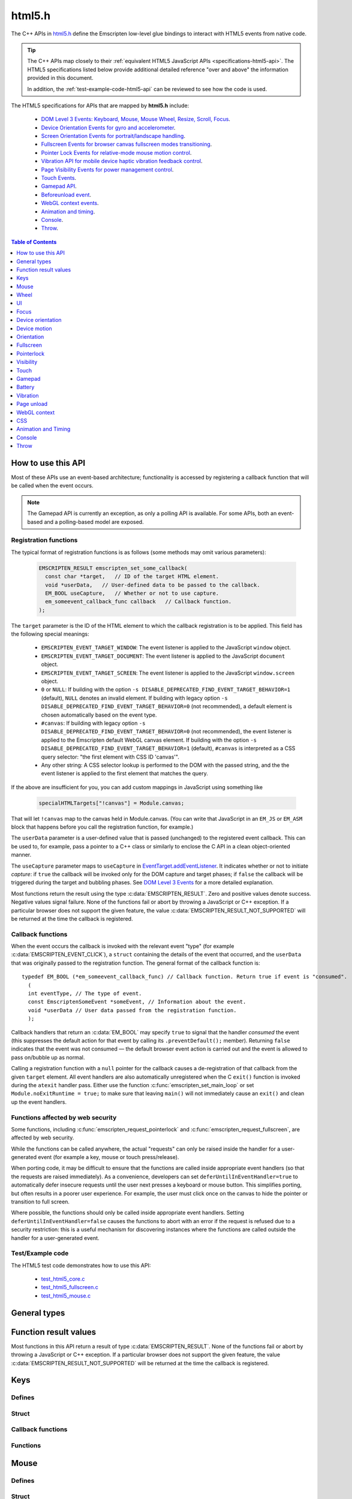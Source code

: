 .. _html5-h:

=======
html5.h
=======

The C++ APIs in `html5.h <https://github.com/emscripten-core/emscripten/blob/main/system/include/emscripten/html5.h>`_ define the Emscripten low-level glue bindings to interact with HTML5 events from native code.

.. tip:: The C++ APIs map closely to their :ref:`equivalent HTML5 JavaScript APIs <specifications-html5-api>`. The HTML5 specifications listed below provide additional detailed reference "over and above" the information provided in this document.

  In addition, the :ref:`test-example-code-html5-api` can be reviewed to see how the code is used.

.. _specifications-html5-api:

The HTML5 specifications for APIs that are mapped by **html5.h** include:

  - `DOM Level 3 Events: Keyboard, Mouse, Mouse Wheel, Resize, Scroll, Focus <https://dvcs.w3.org/hg/dom3events/raw-file/tip/html/DOM3-Events.html>`_.
  - `Device Orientation Events for gyro and accelerometer <http://www.w3.org/TR/orientation-event/>`_.
  - `Screen Orientation Events for portrait/landscape handling <https://dvcs.w3.org/hg/screen-orientation/raw-file/tip/Overview.html>`_.
  - `Fullscreen Events for browser canvas fullscreen modes transitioning <https://dvcs.w3.org/hg/fullscreen/raw-file/tip/Overview.html>`_.
  - `Pointer Lock Events for relative-mode mouse motion control <http://www.w3.org/TR/pointerlock/>`_.
  - `Vibration API for mobile device haptic vibration feedback control <http://dev.w3.org/2009/dap/vibration/>`_.
  - `Page Visibility Events for power management control <http://www.w3.org/TR/page-visibility/>`_.
  - `Touch Events <http://www.w3.org/TR/touch-events/>`_.
  - `Gamepad API <http://www.w3.org/TR/gamepad/>`_.
  - `Beforeunload event <http://www.whatwg.org/specs/web-apps/current-work/multipage/history.html#beforeunloadevent>`_.
  - `WebGL context events <http://www.khronos.org/registry/webgl/specs/latest/1.0/#5.15.2>`_.
  - `Animation and timing <https://developer.mozilla.org/en-US/docs/Web/API/window/requestAnimationFrame>`_.
  - `Console <https://developer.mozilla.org/en-US/docs/Web/API/console>`_.
  - `Throw <https://developer.mozilla.org/en-US/docs/Web/JavaScript/Reference/Statements/throw>`_.


.. contents:: Table of Contents
    :local:
    :depth: 1

How to use this API
===================

Most of these APIs use an event-based architecture; functionality is accessed by registering a callback function that will be called when the event occurs.

.. note:: The Gamepad API is currently an exception, as only a polling API is available. For some APIs, both an event-based and a polling-based model are exposed.



Registration functions
----------------------

The typical format of registration functions is as follows (some methods may omit various parameters):

  .. code-block:: cpp

    EMSCRIPTEN_RESULT emscripten_set_some_callback(
      const char *target,   // ID of the target HTML element.
      void *userData,   // User-defined data to be passed to the callback.
      EM_BOOL useCapture,   // Whether or not to use capture.
      em_someevent_callback_func callback   // Callback function.
    );


.. _target-parameter-html5-api:

The ``target`` parameter is the ID of the HTML element to which the callback registration is to be applied. This field has the following special meanings:

  - ``EMSCRIPTEN_EVENT_TARGET_WINDOW``: The event listener is applied to the JavaScript ``window`` object.
  - ``EMSCRIPTEN_EVENT_TARGET_DOCUMENT``: The event listener is applied to the JavaScript ``document`` object.
  - ``EMSCRIPTEN_EVENT_TARGET_SCREEN``: The event listener is applied to the JavaScript ``window.screen`` object.
  - ``0`` or ``NULL``: If building with the option ``-s DISABLE_DEPRECATED_FIND_EVENT_TARGET_BEHAVIOR=1`` (default), ``NULL`` denotes an invalid element. If building with legacy option ``-s DISABLE_DEPRECATED_FIND_EVENT_TARGET_BEHAVIOR=0`` (not recommended), a default element is chosen automatically based on the event type.
  - ``#canvas``: If building with legacy option ``-s DISABLE_DEPRECATED_FIND_EVENT_TARGET_BEHAVIOR=0`` (not recommended), the event listener is applied to the Emscripten default WebGL canvas element. If building with the option ``-s DISABLE_DEPRECATED_FIND_EVENT_TARGET_BEHAVIOR=1`` (default), ``#canvas`` is interpreted as a CSS query selector: "the first element with CSS ID 'canvas'".
  - Any other string: A CSS selector lookup is performed to the DOM with the passed string, and the the event listener is applied to the first element that matches the query.

If the above are insufficient for you, you can add custom mappings in JavaScript
using something like

  .. code-block:: cpp

    specialHTMLTargets["!canvas"] = Module.canvas;

That will let ``!canvas`` map to the canvas held in Module.canvas. (You can write
that JavaScript in an ``EM_JS`` or ``EM_ASM`` block that happens before you
call the registration function, for example.)

.. _userdata-parameter-html5-api:

The ``userData`` parameter is a user-defined value that is passed (unchanged) to the registered event callback. This can be used to, for example, pass a pointer to a C++ class or similarly to enclose the C API in a clean object-oriented manner.

.. _usecapture-parameter-html5-api:

The ``useCapture`` parameter  maps to ``useCapture`` in `EventTarget.addEventListener <https://developer.mozilla.org/en-US/docs/Web/API/EventTarget.addEventListener>`_. It indicates whether or not to initiate *capture*: if ``true`` the callback will be invoked only for the DOM capture and target phases; if ``false`` the callback will be triggered during the target and bubbling phases. See `DOM Level 3 Events <http://www.w3.org/TR/2003/NOTE-DOM-Level-3-Events-20031107/events.html#Events-phases>`_ for a more detailed explanation.

Most functions return the result using the type :c:data:`EMSCRIPTEN_RESULT`. Zero and positive values denote success. Negative values signal failure. None of the functions fail or abort by throwing a JavaScript or C++ exception. If a particular browser does not support the given feature, the value :c:data:`EMSCRIPTEN_RESULT_NOT_SUPPORTED` will be returned at the time the callback is registered.


Callback functions
------------------

When the event occurs the callback is invoked with the relevant event "type" (for example :c:data:`EMSCRIPTEN_EVENT_CLICK`), a ``struct`` containing the details of the event that occurred, and the ``userData`` that was originally passed to the registration function. The general format of the callback function is: ::

  typedef EM_BOOL (*em_someevent_callback_func) // Callback function. Return true if event is "consumed".
    (
    int eventType, // The type of event.
    const EmscriptenSomeEvent *someEvent, // Information about the event.
    void *userData // User data passed from the registration function.
    );


.. _callback-handler-return-em_bool-html5-api:

Callback handlers that return an :c:data:`EM_BOOL` may specify ``true`` to signal that the handler *consumed* the event (this suppresses the default action for that event by calling its ``.preventDefault();`` member). Returning ``false`` indicates that the event was not consumed — the default browser event action is carried out and the event is allowed to pass on/bubble up as normal.

Calling a registration function with a ``null`` pointer for the callback causes a de-registration of that callback from the given ``target`` element. All event handlers are also automatically unregistered when the C ``exit()`` function is invoked during the ``atexit`` handler pass. Either use the function :c:func:`emscripten_set_main_loop` or set ``Module.noExitRuntime = true;`` to make sure that leaving ``main()`` will not immediately cause an ``exit()`` and clean up the event handlers.

.. _web-security-functions-html5-api:

Functions affected by web security
----------------------------------

Some functions, including :c:func:`emscripten_request_pointerlock` and :c:func:`emscripten_request_fullscreen`, are affected by web security.

While the functions can be called anywhere, the actual "requests" can only be raised inside the handler for a user-generated event (for example a key, mouse or touch press/release).

When porting code, it may be difficult to ensure that the functions are called inside appropriate event handlers (so that the requests are raised immediately). As a convenience, developers can set ``deferUntilInEventHandler=true`` to automatically defer insecure requests until the user next presses a keyboard or mouse button. This simplifies porting, but often results in a poorer user experience. For example, the user must click once on the canvas to hide the pointer or transition to full screen.

Where possible, the functions should only be called inside appropriate event handlers. Setting ``deferUntilInEventHandler=false`` causes the functions to abort with an error if the request is refused due to a security restriction: this is a useful mechanism for discovering instances where the functions are called outside the handler for a user-generated event.


.. _test-example-code-html5-api:

Test/Example code
-----------------

The HTML5 test code demonstrates how to use this API:

  - `test_html5_core.c <https://github.com/emscripten-core/emscripten/blob/main/tests/test_html5_core.c>`_
  - `test_html5_fullscreen.c <https://github.com/emscripten-core/emscripten/blob/main/tests/test_html5_fullscreen.c>`_
  - `test_html5_mouse.c <https://github.com/emscripten-core/emscripten/blob/main/tests/test_html5_mouse.c>`_


General types
=============


.. c:macro:: EM_BOOL

  This is the Emscripten type for a ``bool``.
  Possible values:

  .. c:macro:: EM_TRUE

    This is the Emscripten value for ``true``.

  .. c:macro:: EM_FALSE

    This is the Emscripten value for ``false``.


.. c:macro:: EM_UTF8

  This is the Emscripten type for a UTF8 string (maps to a ``char``). This is used for node names, element ids, etc.



Function result values
======================

Most functions in this API return a result of type :c:data:`EMSCRIPTEN_RESULT`. None of the functions fail or abort by throwing a JavaScript or C++ exception. If a particular browser does not support the given feature, the value :c:data:`EMSCRIPTEN_RESULT_NOT_SUPPORTED` will be returned at the time the callback is registered.


.. c:macro:: EMSCRIPTEN_RESULT

  This type is used to return the result of most functions in this API. Zero and positive values denote success, while negative values signal failure. Possible values are listed below.


  .. c:macro:: EMSCRIPTEN_RESULT_SUCCESS

    The operation succeeded.

  .. c:macro:: EMSCRIPTEN_RESULT_DEFERRED

    The requested operation cannot be completed now for :ref:`web security reasons<web-security-functions-html5-api>`, and has been deferred for completion in the next event handler.

  .. c:macro:: EMSCRIPTEN_RESULT_NOT_SUPPORTED

    The given operation is not supported by this browser or the target element. This value will be returned at the time the callback is registered if the operation is not supported.


  .. c:macro:: EMSCRIPTEN_RESULT_FAILED_NOT_DEFERRED

    The requested operation could not be completed now for :ref:`web security reasons<web-security-functions-html5-api>`. It failed because the user requested the operation not be deferred.

  .. c:macro:: EMSCRIPTEN_RESULT_INVALID_TARGET

    The operation failed because the specified target element is invalid.

  .. c:macro:: EMSCRIPTEN_RESULT_UNKNOWN_TARGET

    The operation failed because the specified target element was not found.

  .. c:macro:: EMSCRIPTEN_RESULT_INVALID_PARAM

    The operation failed because an invalid parameter was passed to the function.

  .. c:macro:: EMSCRIPTEN_RESULT_FAILED

    Generic failure result message, returned if no specific result is available.

  .. c:macro:: EMSCRIPTEN_RESULT_NO_DATA

    The operation failed because no data is currently available.



Keys
====

Defines
-------

.. c:macro:: EMSCRIPTEN_EVENT_KEYPRESS
  EMSCRIPTEN_EVENT_KEYDOWN
  EMSCRIPTEN_EVENT_KEYUP

    Emscripten key events.

.. c:macro:: DOM_KEY_LOCATION

  The location of the key on the keyboard; one of the values below.

  .. c:macro:: DOM_KEY_LOCATION_STANDARD
    DOM_KEY_LOCATION_LEFT
    DOM_KEY_LOCATION_RIGHT
    DOM_KEY_LOCATION_NUMPAD

    Locations of the key on the keyboard.

Struct
------

.. c:type:: EmscriptenKeyboardEvent

  The event structure passed in `keyboard events <https://dvcs.w3.org/hg/dom3events/raw-file/tip/html/DOM3-Events.html#keys>`_: ``keypress``, ``keydown`` and ``keyup``.

  Note that since the `DOM Level 3 Events spec <https://dvcs.w3.org/hg/dom3events/raw-file/tip/html/DOM3-Events.html#keys>`_ is very recent at the time of writing (2014-03), uniform support for the different fields in the spec is still in flux. Be sure to check the results in multiple browsers. See the `unmerged pull request #2222 <https://github.com/emscripten-core/emscripten/pull/2222>`_ for an example of how to interpret the legacy key events.


  .. c:member:: EM_UTF8 key

    The printed representation of the pressed key.

    Maximum size 32 ``char`` (i.e. ``EM_UTF8 key[32]``).

  .. c:member:: EM_UTF8 code

    A string that identifies the physical key being pressed. The value is not affected by the current keyboard layout or modifier state, so a particular key will always return the same value.

    Maximum size 32 ``char`` (i.e. ``EM_UTF8 code[32]``).

  .. c:member:: unsigned long location

    Indicates the location of the key on the keyboard. One of the :c:data:`DOM_KEY_LOCATION <DOM_KEY_LOCATION_STANDARD>` values.

  .. c:member:: EM_BOOL ctrlKey
    EM_BOOL shiftKey
    EM_BOOL altKey
    EM_BOOL metaKey

    Specifies which modifiers were active during the key event.

  .. c:member:: EM_BOOL repeat

    Specifies if this keyboard event represents a repeated press.

  .. c:member:: EM_UTF8 locale

    A locale string indicating the configured keyboard locale. This may be an empty string if the browser or device doesn't know the keyboard's locale.

    Maximum size 32 char (i.e. ``EM_UTF8 locale[32]``).

  .. c:member:: EM_UTF8 charValue

    The following fields are values from previous versions of the DOM key events specifications. See `the character representation of the key <https://developer.mozilla.org/en-US/docs/Web/API/KeyboardEvent?redirectlocale=en-US&redirectslug=DOM%2FKeyboardEvent>`_. This is the field ``char`` from the docs, but renamed to ``charValue`` to avoid a C reserved word.

    Maximum size 32 ``char`` (i.e. ``EM_UTF8 charValue[32]``).

    .. warning:: This attribute has been dropped from DOM Level 3 events.

  .. c:member:: unsigned long charCode

    The Unicode reference number of the key; this attribute is used only by the keypress event. For keys whose ``char`` attribute contains multiple characters, this is the Unicode value of the first character in that attribute.

    .. warning:: This attribute is deprecated, you should use the field ``key`` instead, if available.

  .. c:member:: unsigned long keyCode

    A system and implementation dependent numerical code identifying the unmodified value of the pressed key.

    .. warning:: This attribute is deprecated, you should use the field ``key`` instead, if available.


  .. c:member:: unsigned long which

    A system and implementation dependent numeric code identifying the unmodified value of the pressed key; this is usually the same as ``keyCode``.

    .. warning:: This attribute is deprecated, you should use the field ``key`` instead, if available. Note thought that while this field is deprecated, the cross-browser support for ``which`` may be better than for the other fields, so experimentation is recommended. Read issue https://github.com/emscripten-core/emscripten/issues/2817 for more information.


Callback functions
------------------

.. c:type:: em_key_callback_func

  Function pointer for the :c:func:`keypress callback functions <emscripten_set_keypress_callback>`, defined as:

  .. code-block:: cpp

    typedef EM_BOOL (*em_key_callback_func)(int eventType, const EmscriptenKeyboardEvent *keyEvent, void *userData);

  :param int eventType: The type of :c:data:`key event <EMSCRIPTEN_EVENT_KEYPRESS>`.
  :param keyEvent: Information about the key event that occurred.
  :type keyEvent: const EmscriptenKeyboardEvent*
  :param void* userData: The ``userData`` originally passed to the registration function.
  :returns: |callback-handler-return-value-doc|
  :rtype: |EM_BOOL|


Functions
---------

.. c:function:: EMSCRIPTEN_RESULT emscripten_set_keypress_callback(const char *target, void *userData, EM_BOOL useCapture, em_key_callback_func callback)
  EMSCRIPTEN_RESULT emscripten_set_keydown_callback(const char *target, void *userData, EM_BOOL useCapture, em_key_callback_func callback)
  EMSCRIPTEN_RESULT emscripten_set_keyup_callback(const char *target, void *userData, EM_BOOL useCapture, em_key_callback_func callback)

  Registers a callback function for receiving browser-generated keyboard input events.

  :param target: |target-parameter-doc|
  :type target: const char*
  :param void* userData: |userData-parameter-doc|
  :param EM_BOOL  useCapture: |useCapture-parameter-doc|
  :param em_key_callback_func callback: |callback-function-parameter-doc|
  :returns: :c:data:`EMSCRIPTEN_RESULT_SUCCESS`, or one of the other result values.
  :rtype: |EMSCRIPTEN_RESULT|

  :see also:
    - https://developer.mozilla.org/en/DOM/Event/UIEvent/KeyEvent
    - http://www.javascriptkit.com/jsref/eventkeyboardmouse.shtml

    .. note:: To receive events, the element must be focusable, see https://github.com/emscripten-core/emscripten/pull/7484#issuecomment-437887001

Mouse
=====

Defines
-------

.. c:macro:: EMSCRIPTEN_EVENT_CLICK
  EMSCRIPTEN_EVENT_MOUSEDOWN
  EMSCRIPTEN_EVENT_MOUSEUP
  EMSCRIPTEN_EVENT_DBLCLICK
  EMSCRIPTEN_EVENT_MOUSEMOVE
  EMSCRIPTEN_EVENT_MOUSEENTER
  EMSCRIPTEN_EVENT_MOUSELEAVE

    Emscripten mouse events.


Struct
------

.. c:type:: EmscriptenMouseEvent

  The event structure passed in `mouse events <https://dvcs.w3.org/hg/dom3events/raw-file/tip/html/DOM3-Events.html#interface-MouseEvent>`_: `click <https://dvcs.w3.org/hg/dom3events/raw-file/tip/html/DOM3-Events.html#event-type-click>`_, `mousedown <https://dvcs.w3.org/hg/dom3events/raw-file/tip/html/DOM3-Events.html#event-type-mousedown>`_, `mouseup <https://dvcs.w3.org/hg/dom3events/raw-file/tip/html/DOM3-Events.html#event-type-mouseup>`_, `dblclick <https://dvcs.w3.org/hg/dom3events/raw-file/tip/html/DOM3-Events.html#event-type-dblclick>`_, `mousemove <https://dvcs.w3.org/hg/dom3events/raw-file/tip/html/DOM3-Events.html#event-type-mousemove>`_, `mouseenter <https://dvcs.w3.org/hg/dom3events/raw-file/tip/html/DOM3-Events.html#event-type-mouseenter>`_ and `mouseleave <https://dvcs.w3.org/hg/dom3events/raw-file/tip/html/DOM3-Events.html#event-type-mouseleave>`_.


  .. c:member:: long screenX
    long screenY

    The coordinates relative to the browser screen coordinate system.

  .. c:member:: long clientX
    long clientY

    The coordinates relative to the viewport associated with the event.


  .. c:member:: EM_BOOL ctrlKey
    EM_BOOL shiftKey
    EM_BOOL altKey
    EM_BOOL metaKey

    Specifies which modifiers were active during the mouse event.


  .. c:member:: unsigned short button

    Identifies which pointer device button changed state (see `MouseEvent.button <https://developer.mozilla.org/en-US/docs/Web/API/MouseEvent.button>`_):

      - 0 : Left button
      - 1 : Middle button (if present)
      - 2 : Right button


  .. c:member:: unsigned short buttons

    A bitmask that indicates which combinations of mouse buttons were being held down at the time of the event.

  .. c:member:: long movementX
    long movementY;

    If pointer lock is active, these two extra fields give relative mouse movement since the last event.

  .. c:member:: long targetX
     long targetY

    These fields give the mouse coordinates mapped relative to the coordinate space of the target DOM element receiving the input events (Emscripten-specific extension).


  .. c:member:: long canvasX
     long canvasY

    These fields give the mouse coordinates mapped to the Emscripten canvas client area (Emscripten-specific extension).


  .. c:member:: long padding

    Internal, and can be ignored.

    .. note:: Implementers only: pad this struct to multiple of 8 bytes to make ``WheelEvent`` unambiguously align to 8 bytes.


Callback functions
------------------

.. c:type:: em_mouse_callback_func

  Function pointer for the :c:func:`mouse event callback functions <emscripten_set_click_callback>`, defined as:

  .. code-block:: cpp

    typedef EM_BOOL (*em_mouse_callback_func)(int eventType, const EmscriptenMouseEvent *mouseEvent, void *userData);

  :param int eventType: The type of :c:data:`mouse event <EMSCRIPTEN_EVENT_CLICK>`.
  :param mouseEvent: Information about the mouse event that occurred.
  :type mouseEvent: const EmscriptenMouseEvent*
  :param void* userData: The ``userData`` originally passed to the registration function.
  :returns: |callback-handler-return-value-doc|
  :rtype: |EM_BOOL|



Functions
---------

.. c:function:: EMSCRIPTEN_RESULT emscripten_set_click_callback(const char *target, void *userData, EM_BOOL useCapture, em_mouse_callback_func callback)
  EMSCRIPTEN_RESULT emscripten_set_mousedown_callback(const char *target, void *userData, EM_BOOL useCapture, em_mouse_callback_func callback)
  EMSCRIPTEN_RESULT emscripten_set_mouseup_callback(const char *target, void *userData, EM_BOOL useCapture, em_mouse_callback_func callback)
  EMSCRIPTEN_RESULT emscripten_set_dblclick_callback(const char *target, void *userData, EM_BOOL useCapture, em_mouse_callback_func callback)
  EMSCRIPTEN_RESULT emscripten_set_mousemove_callback(const char *target, void *userData, EM_BOOL useCapture, em_mouse_callback_func callback)
  EMSCRIPTEN_RESULT emscripten_set_mouseenter_callback(const char *target, void *userData, EM_BOOL useCapture, em_mouse_callback_func callback)
  EMSCRIPTEN_RESULT emscripten_set_mouseleave_callback(const char *target, void *userData, EM_BOOL useCapture, em_mouse_callback_func callback)

  Registers a callback function for receiving browser-generated `mouse input events <https://developer.mozilla.org/en/DOM/MouseEvent>`_.

  :param target: |target-parameter-doc|
  :type target: const char*
  :param void* userData: |userData-parameter-doc|
  :param EM_BOOL useCapture: |useCapture-parameter-doc|
  :param em_mouse_callback_func callback: |callback-function-parameter-doc|
  :returns: :c:data:`EMSCRIPTEN_RESULT_SUCCESS`, or one of the other result values.
  :rtype: |EMSCRIPTEN_RESULT|



.. c:function:: EMSCRIPTEN_RESULT emscripten_get_mouse_status(EmscriptenMouseEvent *mouseState)

  Returns the most recently received mouse event state.

  Note that for this function call to succeed, :c:func:`emscripten_set_xxx_callback <emscripten_set_click_callback>` must have first been called with one of the mouse event types and a non-zero callback function pointer to enable the Mouse state capture.

  :param EmscriptenMouseEvent* mouseState: The most recently received mouse event state.
  :returns: :c:data:`EMSCRIPTEN_RESULT_SUCCESS`, or one of the other result values.
  :rtype: |EMSCRIPTEN_RESULT|



Wheel
=====

Defines
-------

.. c:macro:: EMSCRIPTEN_EVENT_WHEEL

    Emscripten wheel event.

.. c:macro:: DOM_DELTA_PIXEL

  The units of measurement for the delta must be pixels (from `spec <http://www.w3.org/TR/DOM-Level-3-Events/#constants-1)>`_).

.. c:macro:: DOM_DELTA_LINE

  The units of measurement for the delta must be individual lines of text (from `spec <http://www.w3.org/TR/DOM-Level-3-Events/#constants-1)>`_).

.. c:macro:: DOM_DELTA_PAGE

  The units of measurement for the delta must be pages, either defined as a single screen or as a demarcated page (from `spec <http://www.w3.org/TR/DOM-Level-3-Events/#constants-1)>`_).


Struct
------

.. c:type:: EmscriptenWheelEvent

  The event structure passed in `mousewheel events <http://www.w3.org/TR/DOM-Level-3-Events/#event-type-wheel>`_.

  .. c:member:: EmscriptenMouseEvent mouse

    Specifies general mouse information related to this event.

  .. c:member:: double deltaX
    double deltaY
    double deltaZ

    Movement of the wheel on each of the axis. Note that these values may be fractional, so you should avoid simply casting them to integer, or it might result
    in scroll values of 0. The positive Y scroll direction is when scrolling the page downwards (page CSS pixel +Y direction), which corresponds to scrolling
    the mouse wheel downwards (away from the screen) on Windows, Linux, and also on macOS when the 'natural scroll' option is disabled.

  .. c:member:: unsigned long deltaMode

    One of the :c:data:`DOM_DELTA_<DOM_DELTA_PIXEL>` values that indicates the units of measurement for the delta values.


Callback functions
------------------

.. c:type:: em_wheel_callback_func

  Function pointer for the :c:func:`wheel event callback functions <emscripten_set_wheel_callback>`, defined as:

  .. code-block:: cpp

    typedef EM_BOOL (*em_wheel_callback_func)(int eventType, const EmscriptenWheelEvent *wheelEvent, void *userData);

  :param int eventType: The type of wheel event (:c:data:`EMSCRIPTEN_EVENT_WHEEL`).
  :param wheelEvent: Information about the wheel event that occurred.
  :type wheelEvent: const EmscriptenWheelEvent*
  :param void* userData: The ``userData`` originally passed to the registration function.
  :returns: |callback-handler-return-value-doc|
  :rtype: |EM_BOOL|



Functions
---------

.. c:function:: EMSCRIPTEN_RESULT emscripten_set_wheel_callback(const char *target, void *userData, EM_BOOL useCapture, em_wheel_callback_func callback)

  Registers a callback function for receiving browser-generated `mousewheel events <http://www.w3.org/TR/DOM-Level-3-Events/#event-type-wheel>`_.

  :param target: |target-parameter-doc|
  :type target: const char*
  :param void* userData: |userData-parameter-doc|
  :param EM_BOOL useCapture: |useCapture-parameter-doc|
  :param em_wheel_callback_func callback: |callback-function-parameter-doc|
  :returns: :c:data:`EMSCRIPTEN_RESULT_SUCCESS`, or one of the other result values.
  :rtype: |EMSCRIPTEN_RESULT|



UI
==

Defines
-------

.. c:macro:: EMSCRIPTEN_EVENT_RESIZE
  EMSCRIPTEN_EVENT_SCROLL

    Emscripten UI events.


Struct
------

.. c:type:: EmscriptenUiEvent

  The event structure passed in DOM element `UIEvent <https://dvcs.w3.org/hg/dom3events/raw-file/tip/html/DOM3-Events.html#interface-UIEvent>`_ events: `resize <https://dvcs.w3.org/hg/dom3events/raw-file/tip/html/DOM3-Events.html#event-type-resize>`_ and `scroll <https://dvcs.w3.org/hg/dom3events/raw-file/tip/html/DOM3-Events.html#event-type-scroll>`_.


  .. c:member:: long detail

    Specifies additional detail/information about this event.

  .. c:member:: int documentBodyClientWidth
    int documentBodyClientHeight

    The clientWidth/clientHeight of the ``document.body`` element.

  .. c:member:: int windowInnerWidth
    int windowInnerHeight

    The innerWidth/innerHeight of the browser window.

  .. c:member:: int windowOuterWidth
    int windowOuterHeight;

    The outerWidth/outerHeight of the browser window.

  .. c:member:: int scrollTop
    int scrollLeft

    The page scroll position.


Callback functions
------------------

.. c:type:: em_ui_callback_func

  Function pointer for the :c:func:`UI event callback functions <emscripten_set_resize_callback>`, defined as:

  .. code-block:: cpp

    typedef EM_BOOL (*em_ui_callback_func)(int eventType, const EmscriptenUiEvent *uiEvent, void *userData);

  :param int eventType: The type of UI event (:c:data:`EMSCRIPTEN_EVENT_RESIZE`).
  :param uiEvent: Information about the UI event that occurred.
  :type uiEvent: const EmscriptenUiEvent*
  :param void* userData: The ``userData`` originally passed to the registration function.
  :returns: |callback-handler-return-value-doc|
  :rtype: |EM_BOOL|


Functions
---------

.. c:function:: EMSCRIPTEN_RESULT emscripten_set_resize_callback(const char *target, void *userData, EM_BOOL useCapture, em_ui_callback_func callback)
  EMSCRIPTEN_RESULT emscripten_set_scroll_callback(const char *target, void *userData, EM_BOOL useCapture, em_ui_callback_func callback)

  Registers a callback function for receiving DOM element `resize <https://dvcs.w3.org/hg/dom3events/raw-file/tip/html/DOM3-Events.html#event-type-resize>`_ and `scroll <https://dvcs.w3.org/hg/dom3events/raw-file/tip/html/DOM3-Events.html#event-type-scroll>`_ events.

  .. note::

    - For the ``resize`` callback, pass in target = ``EMSCRIPTEN_EVENT_TARGET_WINDOW`` to get ``resize`` events from the ``Window`` object.
    - The DOM3 Events specification only requires that the ``Window`` object sends resize events. It is valid to register a ``resize`` callback on other DOM elements, but the browser is not required to fire ``resize`` events for these.

  :param target: |target-parameter-doc|
  :type target: const char*
  :param void* userData: |userData-parameter-doc|
  :param EM_BOOL useCapture: |useCapture-parameter-doc|
  :param em_ui_callback_func callback: |callback-function-parameter-doc|
  :returns: :c:data:`EMSCRIPTEN_RESULT_SUCCESS`, or one of the other result values.
  :rtype: |EMSCRIPTEN_RESULT|




Focus
=====

Defines
-------

.. c:macro:: EMSCRIPTEN_EVENT_BLUR
  EMSCRIPTEN_EVENT_FOCUS
  EMSCRIPTEN_EVENT_FOCUSIN
  EMSCRIPTEN_EVENT_FOCUSOUT

    Emscripten focus events.


Struct
------

.. c:type:: EmscriptenFocusEvent

  The event structure passed in DOM element `blur <https://dvcs.w3.org/hg/dom3events/raw-file/tip/html/DOM3-Events.html#event-type-blur>`_, `focus <https://dvcs.w3.org/hg/dom3events/raw-file/tip/html/DOM3-Events.html#event-type-focus>`_, `focusin <https://dvcs.w3.org/hg/dom3events/raw-file/tip/html/DOM3-Events.html#event-type-focusin>`_ and `focusout <https://dvcs.w3.org/hg/dom3events/raw-file/tip/html/DOM3-Events.html#event-type-focusout>`_ events.

  .. c:member:: EM_UTF8 nodeName

    The `nodeName <https://developer.mozilla.org/en-US/docs/Web/API/Node.nodeName>`_ of the target HTML Element.

    Maximum size 128 ``char`` (i.e. ``EM_UTF8 nodeName[128]``).

  .. c:member:: EM_UTF8 id

    The ID of the target element.

    Maximum size 128 ``char`` (i.e. ``EM_UTF8 id[128]``).



Callback functions
------------------

.. c:type:: em_focus_callback_func

  Function pointer for the :c:func:`focus event callback functions <emscripten_set_blur_callback>`, defined as:

  .. code-block:: cpp

    typedef EM_BOOL (*em_focus_callback_func)(int eventType, const EmscriptenFocusEvent *focusEvent, void *userData);

  :param int eventType: The type of focus event (:c:data:`EMSCRIPTEN_EVENT_BLUR`).
  :param focusEvent: Information about the focus event that occurred.
  :type focusEvent: const EmscriptenFocusEvent*
  :param void* userData: The ``userData`` originally passed to the registration function.
  :returns: |callback-handler-return-value-doc|
  :rtype: |EM_BOOL|



Functions
---------

.. c:function:: EMSCRIPTEN_RESULT emscripten_set_blur_callback(const char *target, void *userData, EM_BOOL useCapture, em_focus_callback_func callback)
  EMSCRIPTEN_RESULT emscripten_set_focus_callback(const char *target, void *userData, EM_BOOL useCapture, em_focus_callback_func callback)
  EMSCRIPTEN_RESULT emscripten_set_focusin_callback(const char *target, void *userData, EM_BOOL useCapture, em_focus_callback_func callback)
  EMSCRIPTEN_RESULT emscripten_set_focusout_callback(const char *target, void *userData, EM_BOOL useCapture, em_focus_callback_func callback)

  Registers a callback function for receiving DOM element `blur <https://dvcs.w3.org/hg/dom3events/raw-file/tip/html/DOM3-Events.html#event-type-blur>`_, `focus <https://dvcs.w3.org/hg/dom3events/raw-file/tip/html/DOM3-Events.html#event-type-focus>`_, `focusin <https://dvcs.w3.org/hg/dom3events/raw-file/tip/html/DOM3-Events.html#event-type-focusin>`_ and `focusout <https://dvcs.w3.org/hg/dom3events/raw-file/tip/html/DOM3-Events.html#event-type-focusout>`_ events.

  :param target: |target-parameter-doc|
  :type target: const char*
  :param void* userData: |userData-parameter-doc|
  :param EM_BOOL useCapture: |useCapture-parameter-doc|
  :param em_focus_callback_func callback: |callback-function-parameter-doc|
  :returns: :c:data:`EMSCRIPTEN_RESULT_SUCCESS`, or one of the other result values.
  :rtype: |EMSCRIPTEN_RESULT|



Device orientation
==================

Defines
-------

.. c:macro:: EMSCRIPTEN_EVENT_DEVICEORIENTATION

    Emscripten ``deviceorientation`` events.

Struct
------

.. c:type:: EmscriptenDeviceOrientationEvent

  The event structure passed in the `deviceorientation <http://dev.w3.org/geo/api/spec-source-orientation.html#deviceorientation>`_ event.


  .. c:member:: double alpha
    double beta
    double gamma

    The `orientation <https://developer.mozilla.org/en-US/Apps/Build/gather_and_modify_data/responding_to_device_orientation_changes#Device_Orientation_API>`_ of the device in terms of the transformation from a coordinate frame fixed on the Earth to a coordinate frame fixed in the device.

    The image (source: `dev.opera.com <http://dev.opera.com/articles/view/w3c-device-orientation-api/>`_) and definitions below illustrate the co-ordinate frame:

      - :c:type:`~EmscriptenDeviceOrientationEvent.alpha`: the rotation of the device around the Z axis.
      - :c:type:`~EmscriptenDeviceOrientationEvent.beta`: the rotation of the device around the X axis.
      - :c:type:`~EmscriptenDeviceOrientationEvent.gamma`: the rotation of the device around the Y axis.

    .. image:: device-orientation-axes.png
      :target: https://developer.mozilla.org/en-US/Apps/Build/gather_and_modify_data/responding_to_device_orientation_changes#Device_Orientation_API
      :alt: Image of device showing X, Y, Z axes


  .. c:member:: EM_BOOL absolute

    If ``false``, the orientation is only relative to some other base orientation, not to the fixed coordinate frame.


Callback functions
------------------

.. c:type:: em_deviceorientation_callback_func

  Function pointer for the :c:func:`orientation event callback functions <emscripten_set_deviceorientation_callback>`, defined as:

  .. code-block:: cpp

    typedef EM_BOOL (*em_deviceorientation_callback_func)(int eventType, const EmscriptenDeviceOrientationEvent *deviceOrientationEvent, void *userData);

  :param int eventType: The type of orientation event (:c:data:`EMSCRIPTEN_EVENT_DEVICEORIENTATION`).
  :param deviceOrientationEvent: Information about the orientation event that occurred.
  :type deviceOrientationEvent: const EmscriptenDeviceOrientationEvent*
  :param void* userData: The ``userData`` originally passed to the registration function.
  :returns: |callback-handler-return-value-doc|
  :rtype: |EM_BOOL|



Functions
---------

.. c:function:: EMSCRIPTEN_RESULT emscripten_set_deviceorientation_callback(void *userData, EM_BOOL useCapture, em_deviceorientation_callback_func callback)

  Registers a callback function for receiving the `deviceorientation <http://dev.w3.org/geo/api/spec-source-orientation.html#deviceorientation>`_ event.

  :param void* userData: |userData-parameter-doc|
  :param EM_BOOL useCapture: |useCapture-parameter-doc|
  :param em_deviceorientation_callback_func callback: |callback-function-parameter-doc|
  :returns: :c:data:`EMSCRIPTEN_RESULT_SUCCESS`, or one of the other result values.
  :rtype: |EMSCRIPTEN_RESULT|


.. c:function:: EMSCRIPTEN_RESULT emscripten_get_deviceorientation_status(EmscriptenDeviceOrientationEvent *orientationState)

  Returns the most recently received ``deviceorientation`` event state.

  Note that for this function call to succeed, :c:func:`emscripten_set_deviceorientation_callback` must have first been called with one of the mouse event types and a non-zero callback function pointer to enable the ``deviceorientation`` state capture.

  :param orientationState: The most recently received ``deviceorientation`` event state.
  :type orientationState: EmscriptenDeviceOrientationEvent*
  :returns: :c:data:`EMSCRIPTEN_RESULT_SUCCESS`, or one of the other result values.
  :rtype: |EMSCRIPTEN_RESULT|



Device motion
=============

Defines
-------

.. c:macro:: EMSCRIPTEN_EVENT_DEVICEMOTION

    Emscripten `devicemotion <http://w3c.github.io/deviceorientation/spec-source-orientation.html#devicemotion>`_ event.


Struct
------

.. c:type:: EmscriptenDeviceMotionEvent

  The event structure passed in the `devicemotion <http://w3c.github.io/deviceorientation/spec-source-orientation.html#devicemotion>`_ event.

  .. c:member:: double accelerationX
    double accelerationY
    double accelerationZ

    Acceleration of the device excluding gravity.


  .. c:member:: double accelerationIncludingGravityX
    double accelerationIncludingGravityY
    double accelerationIncludingGravityZ

    Acceleration of the device including gravity.


  .. c:member:: double rotationRateAlpha
    double rotationRateBeta
    double rotationRateGamma

    The rotational delta of the device.

  .. c:member:: int supportedFields

    A bitfield that is a combination of EMSCRIPTEN_DEVICE_MOTION_EVENT_SUPPORTS_* fields that specifies the different fields of this structure
    that the current browser supports. If for example the EMSCRIPTEN_DEVICE_MOTION_EVENT_SUPPORTS_ACCELERATION bit is not present in this field,
    then the accelerationX/Y/Z fields of this structure should be assumed to not be valid.

Callback functions
------------------

.. c:type:: em_devicemotion_callback_func

  Function pointer for the :c:func:`devicemotion event callback functions <emscripten_set_devicemotion_callback>`, defined as:

  .. code-block:: cpp

    typedef EM_BOOL (*em_devicemotion_callback_func)(int eventType, const EmscriptenDeviceMotionEvent *deviceMotionEvent, void *userData);

  :param int eventType: The type of devicemotion event (:c:data:`EMSCRIPTEN_EVENT_DEVICEMOTION`).
  :param deviceMotionEvent: Information about the devicemotion event that occurred.
  :type deviceMotionEvent: const EmscriptenDeviceMotionEvent*
  :param void* userData: The ``userData`` originally passed to the registration function.
  :returns: |callback-handler-return-value-doc|
  :rtype: |EM_BOOL|




Functions
---------

.. c:function:: EMSCRIPTEN_RESULT emscripten_set_devicemotion_callback(void *userData, EM_BOOL useCapture, em_devicemotion_callback_func callback)

  Registers a callback function for receiving the `devicemotion <http://w3c.github.io/deviceorientation/spec-source-orientation.html#devicemotion>`_ event.

  :param void* userData: |userData-parameter-doc|
  :param EM_BOOL useCapture: |useCapture-parameter-doc|
  :param em_devicemotion_callback_func callback: |callback-function-parameter-doc|
  :returns: :c:data:`EMSCRIPTEN_RESULT_SUCCESS`, or one of the other result values.
  :rtype: |EMSCRIPTEN_RESULT|


.. c:function:: EMSCRIPTEN_RESULT emscripten_get_devicemotion_status(EmscriptenDeviceMotionEvent *motionState)

  Returns the most recently received `devicemotion <http://w3c.github.io/deviceorientation/spec-source-orientation.html#devicemotion>`_ event state.

  Note that for this function call to succeed, :c:func:`emscripten_set_devicemotion_callback` must have first been called with one of the mouse event types and a non-zero callback function pointer to enable the ``devicemotion`` state capture.

  :param motionState: The most recently received ``devicemotion`` event state.
  :type motionState: EmscriptenDeviceMotionEvent*
  :returns: :c:data:`EMSCRIPTEN_RESULT_SUCCESS`, or one of the other result values.
  :rtype: |EMSCRIPTEN_RESULT|



Orientation
===========

Defines
-------

.. c:macro:: EMSCRIPTEN_EVENT_ORIENTATIONCHANGE

    Emscripten `orientationchange <https://w3c.github.io/screen-orientation/>`_ event.


.. c:macro:: EMSCRIPTEN_ORIENTATION_PORTRAIT_PRIMARY

  Primary portrait mode orientation.

.. c:macro:: EMSCRIPTEN_ORIENTATION_PORTRAIT_SECONDARY

  Secondary portrait mode orientation.

.. c:macro:: EMSCRIPTEN_ORIENTATION_LANDSCAPE_PRIMARY

  Primary landscape mode orientation.

.. c:macro:: EMSCRIPTEN_ORIENTATION_LANDSCAPE_SECONDARY

  Secondary landscape mode orientation.


Struct
------

.. c:type:: EmscriptenOrientationChangeEvent

  The event structure passed in the `orientationchange <https://w3c.github.io/screen-orientation/>`_ event.


  .. c:member:: int orientationIndex

    One of the :c:type:`EM_ORIENTATION_PORTRAIT_xxx <EMSCRIPTEN_ORIENTATION_PORTRAIT_PRIMARY>` fields, or -1 if unknown.

  .. c:member:: int orientationAngle

    Emscripten-specific extension: Some browsers refer to ``window.orientation``, so report that as well.

    Orientation angle in degrees. 0: "default orientation", i.e. default upright orientation to hold the mobile device in. Could be either landscape or portrait.


Callback functions
------------------

.. c:type:: em_orientationchange_callback_func

  Function pointer for the :c:func:`orientationchange event callback functions <emscripten_set_orientationchange_callback>`, defined as:

  .. code-block:: cpp

    typedef EM_BOOL (*em_orientationchange_callback_func)(int eventType, const EmscriptenOrientationChangeEvent *orientationChangeEvent, void *userData);

  :param int eventType: The type of orientationchange event (:c:data:`EMSCRIPTEN_EVENT_ORIENTATIONCHANGE`).
  :param orientationChangeEvent: Information about the orientationchange event that occurred.
  :type orientationChangeEvent: const EmscriptenOrientationChangeEvent*
  :param void* userData: The ``userData`` originally passed to the registration function.
  :returns: |callback-handler-return-value-doc|
  :rtype: |EM_BOOL|


Functions
---------

.. c:function:: EMSCRIPTEN_RESULT emscripten_set_orientationchange_callback(void *userData, EM_BOOL useCapture, em_orientationchange_callback_func callback)

  Registers a callback function for receiving the `orientationchange <https://w3c.github.io/screen-orientation/>`_ event.

  :param void* userData: |userData-parameter-doc|
  :param EM_BOOL useCapture: |useCapture-parameter-doc|
  :param em_orientationchange_callback_func callback: |callback-function-parameter-doc|
  :returns: :c:data:`EMSCRIPTEN_RESULT_SUCCESS`, or one of the other result values.
  :rtype: |EMSCRIPTEN_RESULT|


.. c:function:: EMSCRIPTEN_RESULT emscripten_get_orientation_status(EmscriptenOrientationChangeEvent *orientationStatus)

  Returns the current device orientation state.

  :param orientationStatus: The most recently received orientation state.
  :type orientationStatus: EmscriptenOrientationChangeEvent*
  :returns: :c:data:`EMSCRIPTEN_RESULT_SUCCESS`, or one of the other result values.
  :rtype: |EMSCRIPTEN_RESULT|


.. c:function:: EMSCRIPTEN_RESULT emscripten_lock_orientation(int allowedOrientations)

  Locks the screen orientation to the given set of :c:data:`allowed orientations <EMSCRIPTEN_ORIENTATION_PORTRAIT_PRIMARY>`.

  :param int allowedOrientations: A bitfield set of :c:data:`EMSCRIPTEN_ORIENTATION_xxx <EMSCRIPTEN_ORIENTATION_PORTRAIT_PRIMARY>` flags.
  :returns: :c:data:`EMSCRIPTEN_RESULT_SUCCESS`, or one of the other result values.
  :rtype: |EMSCRIPTEN_RESULT|


.. c:function:: EMSCRIPTEN_RESULT emscripten_unlock_orientation(void)

  Removes the orientation lock so the screen can turn to any orientation.

  :returns: :c:data:`EMSCRIPTEN_RESULT_SUCCESS`, or one of the other result values.
  :rtype: |EMSCRIPTEN_RESULT|



Fullscreen
==========

Defines
-------

.. c:macro:: EMSCRIPTEN_EVENT_FULLSCREENCHANGE

    Emscripten `fullscreenchange <https://dvcs.w3.org/hg/fullscreen/raw-file/tip/Overview.html>`_ event.

.. c:macro:: EMSCRIPTEN_FULLSCREEN_SCALE

  An enum-like type which specifies how the Emscripten runtime should treat the CSS size of the target element when displaying it in fullscreen mode via calls to functions
  :c:func:`emscripten_request_fullscreen_strategy` and :c:func:`emscripten_enter_soft_fullscreen`.

.. c:macro:: EMSCRIPTEN_FULLSCREEN_SCALE_DEFAULT

    Specifies that the DOM element should not be resized by Emscripten runtime when transitioning between fullscreen and windowed modes. The browser will be responsible for
    scaling the DOM element to the fullscreen size. The proper browser behavior in this mode is to stretch the element to fit the full display ignoring aspect ratio, but at the
    time of writing, browsers implement different behavior here. See the discussion at https://github.com/emscripten-core/emscripten/issues/2556 for more information.

.. c:macro:: EMSCRIPTEN_FULLSCREEN_SCALE_STRETCH

  Specifies that the Emscripten runtime should explicitly stretch the CSS size of the target element to cover the whole screen when transitioning to fullscreen mode. This
  will change the aspect ratio of the displayed content.

.. c:macro:: EMSCRIPTEN_FULLSCREEN_SCALE_ASPECT

  Specifies that the Emscripten runtime should explicitly scale the CSS size of the target element to cover the whole screen, while adding either vertical or horizontal
  black letterbox padding to preserve the aspect ratio of the content. The aspect ratio that is used here is the render target size of the canvas element. To change the
  desired aspect ratio, call :c:func:`emscripten_set_canvas_element_size` before entering fullscreen mode.

.. c:macro:: EMSCRIPTEN_FULLSCREEN_CANVAS_SCALE

  An enum-like type which specifies how the Emscripten runtime should treat the pixel size (render target resolution) of the target canvas element when displaying it in
  fullscreen mode via calls to functions :c:func:`emscripten_request_fullscreen_strategy` and :c:func:`emscripten_enter_soft_fullscreen`. To better understand the
  underlying distinction between the CSS size of a canvas element versus the render target size of a canvas element, see https://www.khronos.org/webgl/wiki/HandlingHighDPI.

.. c:macro:: EMSCRIPTEN_FULLSCREEN_CANVAS_SCALE_NONE

  Specifies that the Emscripten runtime should not do any changes to the render target resolution of the target canvas element that is displayed in fullscreen mode. Use
  this mode when your application is set up to render to a single fixed resolution that cannot be changed under any condition.

.. c:macro:: EMSCRIPTEN_FULLSCREEN_CANVAS_SCALE_STDDEF

  Specifies that the Emscripten runtime should resize the render target of the canvas element to match 1:1 with the CSS size of the element in fullscreen mode. On high DPI
  displays (`window.devicePixelRatio` > 1), the CSS size is not the same as the physical screen resolution of the device. Call :c:func:`emscripten_get_device_pixel_ratio`
  to obtain the pixel ratio between CSS pixels and actual device pixels of the screen. Use this mode when you want to render to a pixel resolution that is DPI-independent.

.. c:macro:: EMSCRIPTEN_FULLSCREEN_CANVAS_SCALE_HIDEF

  Specifies that the Emscripten runtime should resize the canvas render target size to match 1:1 with the physical screen resolution on the device. This corresponds to high
  definition displays on retina iOS and other mobile and desktop devices with high DPI. Use this mode to match and render 1:1 to the native display resolution.

.. c:macro:: EMSCRIPTEN_FULLSCREEN_FILTERING

  An enum-like type that specifies what kind of image filtering algorithm to apply to the element when it is presented in fullscreen mode.

.. c:macro:: EMSCRIPTEN_FULLSCREEN_FILTERING_DEFAULT

  Specifies that the image filtering mode should not be changed from the existing setting in the CSS style.

.. c:macro:: EMSCRIPTEN_FULLSCREEN_FILTERING_NEAREST

  Applies a CSS style to the element that displays the content using a nearest-neighbor image filtering algorithm in fullscreen mode.

.. c:macro:: EMSCRIPTEN_FULLSCREEN_FILTERING_BILINEAR

  Applies a CSS style to the element that displays the content using a bilinear image filtering algorithm in fullscreen mode. This is the default browser behavior.

Struct
------

.. c:type:: EmscriptenFullscreenChangeEvent

  The event structure passed in the `fullscreenchange <https://dvcs.w3.org/hg/fullscreen/raw-file/tip/Overview.html>`_ event.

  .. c:member:: EM_BOOL isFullscreen

    Specifies whether an element on the browser page is currently fullscreen.


  .. c:member:: EM_BOOL fullscreenEnabled

    Specifies if the current page has the ability to display elements fullscreen.

  .. c:member:: EM_UTF8 nodeName

    The `nodeName <https://developer.mozilla.org/en-US/docs/Web/API/Node.nodeName>`_ of the target HTML Element that is in full screen mode.

    Maximum size 128 ``char`` (i.e. ``EM_UTF8 nodeName[128]``).

    If ``isFullscreen`` is ``false``, then ``nodeName``, ``id`` and ``elementWidth`` and ``elementHeight`` specify information about the element that just exited fullscreen mode.


  .. c:member:: EM_UTF8 id

    The ID of the target HTML element that is in full screen mode.

    Maximum size 128 ``char`` (i.e. ``EM_UTF8 id[128]``).


  .. c:member:: int elementWidth
    int elementHeight

    The new pixel size of the element that changed fullscreen status.


  .. c:member:: int screenWidth
    int screenHeight

    The size of the whole screen, in pixels.

.. c:type:: EmscriptenFullscreenStrategy

  The options structure that is passed in to functions :c:func:`emscripten_request_fullscreen_strategy` and :c:func:`emscripten_enter_soft_fullscreen` to configure how the target
  element should be displayed in fullscreen mode.

  .. c:member:: EMSCRIPTEN_FULLSCREEN_SCALE scaleMode

    Specifies the rule how the CSS size (the displayed size) of the target element is resized when displayed in fullscreen mode.

  .. c:member:: EMSCRIPTEN_FULLSCREEN_CANVAS_SCALE canvasResolutionScaleMode

    Specifies how the render target size (the pixel resolution) of the target element is adjusted when displayed in fullscreen mode.

  .. c:member:: EMSCRIPTEN_FULLSCREEN_FILTERING filteringMode

    Specifies the image filtering algorithm to apply to the element in fullscreen mode.

  .. c:member:: em_canvasresized_callback_func canvasResizedCallback

    If nonzero, points to a user-provided callback function which will be called whenever either the CSS or the canvas render target size changes. Use this callback to reliably
    obtain information about canvas resize events.

  .. c:member:: void *canvasResizedCallbackUserData

    Stores a custom data field which will be passed to all calls to the user-provided callback function.

Callback functions
------------------

.. c:type:: em_fullscreenchange_callback_func

  Function pointer for the :c:func:`fullscreen event callback functions <emscripten_set_fullscreenchange_callback>`, defined as:

  .. code-block:: cpp

    typedef EM_BOOL (*em_fullscreenchange_callback_func)(int eventType, const EmscriptenFullscreenChangeEvent *fullscreenChangeEvent, void *userData);

  :param int eventType: The type of fullscreen event (:c:data:`EMSCRIPTEN_EVENT_FULLSCREENCHANGE`).
  :param fullscreenChangeEvent: Information about the fullscreen event that occurred.
  :type fullscreenChangeEvent: const EmscriptenFullscreenChangeEvent*
  :param void* userData: The ``userData`` originally passed to the registration function.
  :returns: |callback-handler-return-value-doc|
  :rtype: |EM_BOOL|



Functions
---------

.. c:function:: EMSCRIPTEN_RESULT emscripten_set_fullscreenchange_callback(const char *target, void *userData, EM_BOOL useCapture, em_fullscreenchange_callback_func callback)

  Registers a callback function for receiving the `fullscreenchange <https://dvcs.w3.org/hg/fullscreen/raw-file/tip/Overview.html>`_ event.

  :param target: |target-parameter-doc|
  :type target: const char*
  :param void* userData: |userData-parameter-doc|
  :param EM_BOOL useCapture: |useCapture-parameter-doc|
  :param em_fullscreenchange_callback_func callback: |callback-function-parameter-doc|
  :returns: :c:data:`EMSCRIPTEN_RESULT_SUCCESS`, or one of the other result values.
  :rtype: |EMSCRIPTEN_RESULT|


.. c:function:: EMSCRIPTEN_RESULT emscripten_get_fullscreen_status(EmscriptenFullscreenChangeEvent *fullscreenStatus)

  Returns the current page `fullscreen <https://dvcs.w3.org/hg/fullscreen/raw-file/tip/Overview.html>`_ state.

  :param fullscreenStatus: The most recently received fullscreen state.
  :type fullscreenStatus: EmscriptenFullscreenChangeEvent*
  :returns: :c:data:`EMSCRIPTEN_RESULT_SUCCESS`, or one of the other result values.
  :rtype: |EMSCRIPTEN_RESULT|


.. c:function:: EMSCRIPTEN_RESULT emscripten_request_fullscreen(const char *target, EM_BOOL deferUntilInEventHandler)

  Requests the given target element to transition to full screen mode.

  .. note:: This function can be called anywhere, but for web security reasons its associated *request* can only be raised inside the event handler for a user-generated event (for example a key, mouse or touch press/release). This has implications for porting and the value of ``deferUntilInEventHandler``  — see :ref:`web-security-functions-html5-api` for more information.

  .. note:: This function only performs a fullscreen request without changing any parameters of the DOM element that is to be displayed in fullscreen mode. At the time of writing, there are differences in how browsers present elements in fullscreen mode. For more information, read the discussion at https://github.com/emscripten-core/emscripten/issues/2556. To display an element in fullscreen mode in a way that is consistent across browsers, prefer calling the function :c:func:`emscripten_request_fullscreen_strategy` instead. This function is best called only in scenarios where the preconfigured presets defined by :c:func:`emscripten_request_fullscreen_strategy` conflict with the developer's use case in some way.

  :param target: |target-parameter-doc|
  :type target: const char*
  :param EM_BOOL deferUntilInEventHandler: If ``true`` requests made outside of a user-generated event handler are automatically deferred until the user next presses a keyboard or mouse button. If ``false`` the request will fail if called outside of a user-generated event handler.

  :returns: :c:data:`EMSCRIPTEN_RESULT_SUCCESS`, or one of the other result values.
  :rtype: **EMSCRIPTEN_RESULT**

.. c:function:: EMSCRIPTEN_RESULT emscripten_request_fullscreen_strategy(const char *target, EM_BOOL deferUntilInEventHandler, const EmscriptenFullscreenStrategy *fullscreenStrategy)

  Requests the given target element to transition to full screen mode, using a custom presentation mode for the element. This function is otherwise the same as :c:func:`emscripten_request_fullscreen`, but this function adds options to control how resizing and aspect ratio, and ensures that the behavior is consistent across browsers.

  .. note:: This function makes changes to the DOM to satisfy consistent presentation across browsers. These changes have been designed to intrude as little as possible, and the changes are cleared once windowed browsing is restored. If any of these changes are conflicting, see the function :c:func:`emscripten_request_fullscreen` instead, which performs a bare fullscreen request without any modifications to the DOM.

  :param fullscreenStrategy: [in] Points to a configuration structure filled by the caller which specifies display options for the fullscreen mode.
  :type fullscreenStrategy: const EmscriptenFullscreenStrategy*

.. c:function:: EMSCRIPTEN_RESULT emscripten_exit_fullscreen(void)

  Returns back to windowed browsing mode from a proper fullscreen mode.

  Do not call this function to attempt to return to windowed browsing mode from a soft fullscreen mode, or vice versa.

  :returns: :c:data:`EMSCRIPTEN_RESULT_SUCCESS`, or one of the other result values.
  :rtype: |EMSCRIPTEN_RESULT|

.. c:function:: EMSCRIPTEN_RESULT emscripten_enter_soft_fullscreen(const char *target, const EmscriptenFullscreenStrategy *fullscreenStrategy)

  Enters a "soft" fullscreen mode, where the given target element is displayed in the whole client area of the page and all other elements are hidden, but does not actually request fullscreen mode for the browser. This function is useful in cases where the actual Fullscreen API is not desirable or needed, for example in packaged apps for Firefox OS, where applications essentially already cover the whole screen.

  Pressing the esc button does not automatically exit the soft fullscreen mode. To return to windowed presentation mode, manually call the function :c:func:`emscripten_exit_soft_fullscreen`.

.. c:function:: EMSCRIPTEN_RESULT emscripten_exit_soft_fullscreen()

  Returns back to windowed browsing mode from a soft fullscreen mode. Do not call this function to attempt to return to windowed browsing mode from a real fullscreen mode, or vice versa.

Pointerlock
===========

Defines
-------

.. c:macro:: EMSCRIPTEN_EVENT_POINTERLOCKCHANGE

    Emscripten `pointerlockchange <http://www.w3.org/TR/pointerlock/#pointerlockchange-and-pointerlockerror-events>`_ event.

.. c:macro:: EMSCRIPTEN_EVENT_POINTERLOCKERROR

    Emscripten `pointerlockerror <http://www.w3.org/TR/pointerlock/#pointerlockchange-and-pointerlockerror-events>`_ event.

Struct
------

.. c:type:: EmscriptenPointerlockChangeEvent

  The event structure passed in the `pointerlockchange <http://www.w3.org/TR/pointerlock/#pointerlockchange-and-pointerlockerror-events>`_ event.


  .. c:member:: EM_BOOL isActive

    Specifies whether an element on the browser page currently has pointer lock enabled.

  .. c:member:: EM_UTF8 nodeName

    The `nodeName <https://developer.mozilla.org/en-US/docs/Web/API/Node.nodeName>`_ of the target HTML Element that has the pointer lock active.

    Maximum size 128 ``char`` (i.e. ``EM_UTF8 nodeName[128]``).

  .. c:member:: EM_UTF8 id

    The ID of the target HTML element that has the pointer lock active.

    Maximum size 128 ``char`` (i.e. ``EM_UTF8 id[128]``).


Callback functions
------------------

.. c:type:: em_pointerlockchange_callback_func

  Function pointer for the :c:func:`pointerlockchange event callback functions <emscripten_set_pointerlockchange_callback>`, defined as:

  .. code-block:: cpp

    typedef EM_BOOL (*em_pointerlockchange_callback_func)(int eventType, const EmscriptenPointerlockChangeEvent *pointerlockChangeEvent, void *userData);

  :param int eventType: The type of pointerlockchange event (:c:data:`EMSCRIPTEN_EVENT_POINTERLOCKCHANGE`).
  :param pointerlockChangeEvent: Information about the pointerlockchange event that occurred.
  :type pointerlockChangeEvent: const EmscriptenPointerlockChangeEvent*
  :param void* userData: The ``userData`` originally passed to the registration function.
  :returns: |callback-handler-return-value-doc|
  :rtype: |EM_BOOL|

.. c:type:: em_pointerlockerror_callback_func

  Function pointer for the :c:func:`pointerlockerror event callback functions <emscripten_set_pointerlockerror_callback>`, defined as:

  .. code-block:: cpp

    typedef EM_BOOL (*em_pointerlockerror_callback_func)(int eventType, const void *reserved, void *userData);

  :param int eventType: The type of pointerlockerror event (:c:data:`EMSCRIPTEN_EVENT_POINTERLOCKERROR`).
  :param const void* reserved: Reserved for future use; pass in 0.
  :param void* userData: The ``userData`` originally passed to the registration function.
  :returns: |callback-handler-return-value-doc|
  :rtype: |EM_BOOL|



Functions
---------

.. c:function:: EMSCRIPTEN_RESULT emscripten_set_pointerlockchange_callback(const char *target, void *userData, EM_BOOL useCapture, em_pointerlockchange_callback_func callback)

  Registers a callback function for receiving the `pointerlockchange <http://www.w3.org/TR/pointerlock/#pointerlockchange-and-pointerlockerror-events>`_ event.

  Pointer lock hides the mouse cursor and exclusively gives the target element relative mouse movement events via the `mousemove <https://dvcs.w3.org/hg/dom3events/raw-file/tip/html/DOM3-Events.html#event-type-mousemove>`_ event.

  :param target: |target-parameter-doc|
  :type target: const char*
  :param void* userData: |userData-parameter-doc|
  :param EM_BOOL useCapture: |useCapture-parameter-doc|
  :param em_pointerlockchange_callback_func callback: |callback-function-parameter-doc|
  :returns: :c:data:`EMSCRIPTEN_RESULT_SUCCESS`, or one of the other result values.
  :rtype: |EMSCRIPTEN_RESULT|



.. c:function:: EMSCRIPTEN_RESULT emscripten_set_pointerlockerror_callback(const char *target, void *userData, EM_BOOL useCapture, em_pointerlockerror_callback_func callback)

  Registers a callback function for receiving the `pointerlockerror <http://www.w3.org/TR/pointerlock/#pointerlockchange-and-pointerlockerror-events>`_ event.

  :param target: |target-parameter-doc|
  :type target: const char*
  :param void* userData: |userData-parameter-doc|
  :param EM_BOOL useCapture: |useCapture-parameter-doc|
  :param em_pointerlockerror_callback_func callback: |callback-function-parameter-doc|
  :returns: :c:data:`EMSCRIPTEN_RESULT_SUCCESS`, or one of the other result values.
  :rtype: |EMSCRIPTEN_RESULT|



.. c:function:: EMSCRIPTEN_RESULT emscripten_get_pointerlock_status(EmscriptenPointerlockChangeEvent *pointerlockStatus)

  Returns the current page pointerlock state.

  :param EmscriptenPointerlockChangeEvent* pointerlockStatus: The most recently received pointerlock state.
  :returns: :c:data:`EMSCRIPTEN_RESULT_SUCCESS`, or one of the other result values.
  :rtype: |EMSCRIPTEN_RESULT|


.. c:function:: EMSCRIPTEN_RESULT emscripten_request_pointerlock(const char *target, EM_BOOL deferUntilInEventHandler)

  Requests the given target element to grab pointerlock.

  .. note:: This function can be called anywhere, but for web security reasons its associated *request* can only be raised inside the event handler for a user-generated event (for example a key, mouse or touch press/release). This has implications for porting and the value of ``deferUntilInEventHandler``  — see :ref:`web-security-functions-html5-api` for more information.


  :param target: |target-parameter-doc|
  :type target: const char*
  :param EM_BOOL deferUntilInEventHandler: If ``true`` requests made outside of a user-generated event handler are automatically deferred until the user next presses a keyboard or mouse button. If ``false`` the request will fail if called outside of a user-generated event handler.
  :returns: :c:data:`EMSCRIPTEN_RESULT_SUCCESS`, or one of the other result values.
  :rtype: |EMSCRIPTEN_RESULT|


.. c:function:: EMSCRIPTEN_RESULT emscripten_exit_pointerlock(void)

  Exits pointer lock state and restores the mouse cursor to be visible again.

  :returns: :c:data:`EMSCRIPTEN_RESULT_SUCCESS`, or one of the other result values.
  :rtype: |EMSCRIPTEN_RESULT|



Visibility
==========

Defines
-------

.. c:macro:: EMSCRIPTEN_EVENT_VISIBILITYCHANGE

  Emscripten `visibilitychange <http://www.w3.org/TR/page-visibility>`__ event.

.. c:macro:: EMSCRIPTEN_VISIBILITY_HIDDEN

  The document is `hidden <http://www.w3.org/TR/page-visibility/#pv-page-hidden>`_ (not visible).

.. c:macro:: EMSCRIPTEN_VISIBILITY_VISIBLE

  The document is at least partially `visible <http://www.w3.org/TR/page-visibility/#pv-page-visible>`_.

.. c:macro:: EMSCRIPTEN_VISIBILITY_PRERENDER

  The document is loaded off screen and not visible (`prerender <http://www.w3.org/TR/page-visibility/#pv-prerender>`_).

.. c:macro:: EMSCRIPTEN_VISIBILITY_UNLOADED

  The document is to be `unloaded <http://www.w3.org/TR/page-visibility/#pv-unloaded>`_.


Struct
------

.. c:type:: EmscriptenVisibilityChangeEvent

  The event structure passed in the `visibilitychange <http://www.w3.org/TR/page-visibility/>`__ event.

  .. c:member:: EM_BOOL hidden

    If true, the current browser page is now hidden.


  .. c:member:: int visibilityState

    Specifies a more fine-grained state of the current page visibility status. One of the :c:type:`EMSCRIPTEN_VISIBILITY_ <EMSCRIPTEN_VISIBILITY_HIDDEN>` values.


Callback functions
------------------

.. c:type:: em_visibilitychange_callback_func

  Function pointer for the :c:func:`visibilitychange event callback functions <emscripten_set_visibilitychange_callback>`, defined as:

  .. code-block:: cpp

    typedef EM_BOOL (*em_visibilitychange_callback_func)(int eventType, const EmscriptenVisibilityChangeEvent *visibilityChangeEvent, void *userData);

  :param int eventType: The type of ``visibilitychange`` event (:c:data:`EMSCRIPTEN_VISIBILITY_HIDDEN`).
  :param visibilityChangeEvent: Information about the ``visibilitychange`` event that occurred.
  :type visibilityChangeEvent: const EmscriptenVisibilityChangeEvent*
  :param void* userData: The ``userData`` originally passed to the registration function.
  :returns: |callback-handler-return-value-doc|
  :rtype: |EM_BOOL|


Functions
---------

.. c:function:: EMSCRIPTEN_RESULT emscripten_set_visibilitychange_callback(void *userData, EM_BOOL useCapture, em_visibilitychange_callback_func callback)

  Registers a callback function for receiving the `visibilitychange <http://www.w3.org/TR/page-visibility/>`_ event.

  :param void* userData: |userData-parameter-doc|
  :param EM_BOOL useCapture: |useCapture-parameter-doc|
  :param em_visibilitychange_callback_func callback: |callback-function-parameter-doc|
  :returns: :c:data:`EMSCRIPTEN_RESULT_SUCCESS`, or one of the other result values.
  :rtype: |EMSCRIPTEN_RESULT|


.. c:function:: EMSCRIPTEN_RESULT emscripten_get_visibility_status(EmscriptenVisibilityChangeEvent *visibilityStatus)

  Returns the current page visibility state.

  :param EmscriptenVisibilityChangeEvent* visibilityStatus: The most recently received page visibility state.
  :returns: :c:data:`EMSCRIPTEN_RESULT_SUCCESS`, or one of the other result values.
  :rtype: |EMSCRIPTEN_RESULT|



Touch
=====

Defines
-------

.. c:macro:: EMSCRIPTEN_EVENT_TOUCHSTART
  EMSCRIPTEN_EVENT_TOUCHEND
  EMSCRIPTEN_EVENT_TOUCHMOVE
  EMSCRIPTEN_EVENT_TOUCHCANCEL

    Emscripten touch events.


Struct
------

.. c:type:: EmscriptenTouchPoint

  Specifies the status of a single `touch point <http://www.w3.org/TR/touch-events/#touch-interface>`_ on the page.

  .. c:member:: long identifier

    An identification number for each touch point.

  .. c:member:: long screenX
    long screenY

    The touch coordinate relative to the whole screen origin, in pixels.

  .. c:member:: long clientX
    long clientY

    The touch coordinate relative to the viewport, in pixels.

  .. c:member:: long pageX
    long pageY

    The touch coordinate relative to the viewport, in pixels, and including any scroll offset.

  .. c:member:: EM_BOOL isChanged

    Specifies whether the touch point changed during this event.

  .. c:member:: EM_BOOL onTarget

    Specifies whether this touch point is still above the original target on which it was initially pressed.

  .. c:member:: long targetX
     long targetY

    These fields give the touch coordinates mapped relative to the coordinate space of the target DOM element receiving the input events (Emscripten-specific extension).

  .. c:member:: long canvasX
    long canvasY

    The touch coordinates mapped to the Emscripten canvas client area, in pixels (Emscripten-specific extension).



.. c:type:: EmscriptenTouchEvent

  Specifies the data of a single `touchevent <http://www.w3.org/TR/touch-events/#touchevent-interface>`_.

  .. c:member:: double timestamp

    Absolute wallclock time when the data was recorded (milliseconds).

  .. c:member:: int numTouches

    The number of valid elements in the touches array.


  .. c:member:: EM_BOOL ctrlKey
    EM_BOOL shiftKey
    EM_BOOL altKey
    EM_BOOL metaKey

    Specifies which modifiers were active during the touch event.

  .. c:member:: EmscriptenTouchPoint touches[32]

    An array of currently active touches, one for each finger.



Callback functions
------------------


.. c:type:: em_touch_callback_func

  Function pointer for the :c:func:`touch event callback functions <emscripten_set_touchstart_callback>`, defined as:

  .. code-block:: cpp

    typedef EM_BOOL (*em_touch_callback_func)(int eventType, const EmscriptenTouchEvent *touchEvent, void *userData);

  :param int eventType: The type of touch event (:c:data:`EMSCRIPTEN_EVENT_TOUCHSTART`).
  :param touchEvent: Information about the touch event that occurred.
  :type touchEvent: const EmscriptenTouchEvent*
  :param void* userData: The ``userData`` originally passed to the registration function.
  :returns: |callback-handler-return-value-doc|
  :rtype: |EM_BOOL|



Functions
---------

.. c:function:: EMSCRIPTEN_RESULT emscripten_set_touchstart_callback(const char *target, void *userData, EM_BOOL useCapture, em_touch_callback_func callback)
  EMSCRIPTEN_RESULT emscripten_set_touchend_callback(const char *target, void *userData, EM_BOOL useCapture, em_touch_callback_func callback)
  EMSCRIPTEN_RESULT emscripten_set_touchmove_callback(const char *target, void *userData, EM_BOOL useCapture, em_touch_callback_func callback)
  EMSCRIPTEN_RESULT emscripten_set_touchcancel_callback(const char *target, void *userData, EM_BOOL useCapture, em_touch_callback_func callback)

  Registers a callback function for receiving `touch events <http://www.w3.org/TR/touch-events/)>`__ : `touchstart <http://www.w3.org/TR/touch-events/#the-touchstart-event>`_, `touchend <http://www.w3.org/TR/touch-events/#dfn-touchend>`_, `touchmove <http://www.w3.org/TR/touch-events/#dfn-touchmove>`_ and `touchcancel <http://www.w3.org/TR/touch-events/#dfn-touchcancel>`_.

  :param target: |target-parameter-doc|
  :type target: const char*
  :param void* userData: |userData-parameter-doc|
  :param EM_BOOL useCapture: |useCapture-parameter-doc|
  :param em_touch_callback_func callback: |callback-function-parameter-doc|
  :returns: :c:data:`EMSCRIPTEN_RESULT_SUCCESS`, or one of the other result values.
  :rtype: |EMSCRIPTEN_RESULT|



Gamepad
=======

Defines
-------

.. c:macro:: EMSCRIPTEN_EVENT_GAMEPADCONNECTED
  EMSCRIPTEN_EVENT_GAMEPADDISCONNECTED

    Emscripten gamepad_ events.


Struct
------

.. c:type:: EmscriptenGamepadEvent

  Represents the current snapshot state of a gamepad_.


  .. c:member:: double timestamp

    Absolute wallclock time when the data was recorded (milliseconds).

  .. c:member:: int numAxes

    The number of valid axis entries in the ``axis`` array.

  .. c:member:: int numButtons

    The number of valid button entries in the analogButton and digitalButton arrays.

  .. c:member:: double axis[64]

    The analog state of the gamepad axes, in the range [-1, 1].


  .. c:member:: double analogButton[64]

    The analog state of the gamepad buttons, in the range [0, 1].


  .. c:member:: EM_BOOL digitalButton[64]

    The digital state of the gamepad buttons, either 0 or 1.

  .. c:member:: EM_BOOL connected

    Specifies whether this gamepad is connected to the browser page.

  .. c:member:: long index

    An ordinal associated with this gamepad, zero-based.

  .. c:member:: EM_UTF8 id

    An ID for the brand or style of the connected gamepad device. Typically, this will include the USB vendor and a product ID.

    Maximum size 64 ``char`` (i.e. ``EM_UTF8 id[128]``).

  .. c:member:: EM_UTF8 mapping

    A string that identifies the layout or control mapping of this device.

    Maximum size 128 ``char`` (i.e. ``EM_UTF8 mapping[128]``).



Callback functions
------------------

.. c:type:: em_gamepad_callback_func

  Function pointer for the :c:func:`gamepad event callback functions <emscripten_set_gamepadconnected_callback>`, defined as:

  .. code-block:: cpp

    typedef EM_BOOL (*em_gamepad_callback_func)(int eventType, const EmscriptenGamepadEvent *gamepadEvent, void *userData)

  :param int eventType: The type of gamepad event (:c:data:`EMSCRIPTEN_EVENT_GAMEPADCONNECTED`).
  :param gamepadEvent: Information about the gamepad event that occurred.
  :type gamepadEvent: const EmscriptenGamepadEvent*
  :param void* userData: The ``userData`` originally passed to the registration function.
  :returns: |callback-handler-return-value-doc|
  :rtype: |EM_BOOL|



Functions
---------

.. c:function:: EMSCRIPTEN_RESULT emscripten_set_gamepadconnected_callback(void *userData, EM_BOOL useCapture, em_gamepad_callback_func callback)
  EMSCRIPTEN_RESULT emscripten_set_gamepaddisconnected_callback(void *userData, EM_BOOL useCapture, em_gamepad_callback_func callback)

  Registers a callback function for receiving the gamepad_ events: `gamepadconnected <http://www.w3.org/TR/gamepad/#the-gamepadconnected-event>`_ and `gamepaddisconnected <http://www.w3.org/TR/gamepad/#the-gamepaddisconnected-event>`_.

  :param void* userData: |userData-parameter-doc|
  :param EM_BOOL useCapture: |useCapture-parameter-doc|
  :param em_gamepad_callback_func callback: |callback-function-parameter-doc|
  :returns: :c:data:`EMSCRIPTEN_RESULT_SUCCESS`, or one of the other result values.
  :rtype: |EMSCRIPTEN_RESULT|


.. c:function:: EMSCRIPTEN_RESULT emscripten_sample_gamepad_data(void)

  This function samples a new state of connected Gamepad data, and returns either
  EMSCRIPTEN_RESULT_SUCCESS if Gamepad API is supported by the current browser,
  or EMSCRIPTEN_RESULT_NOT_SUPPORTED if Gamepad API is not supported. Note that
  even if EMSCRIPTEN_RESULT_SUCCESS is returned, there may not be any gamepads
  connected yet to the current browser tab.

  Call this function before calling either of the functions
  emscripten_get_num_gamepads() or emscripten_get_gamepad_status().

.. c:function:: int emscripten_get_num_gamepads(void)

  After having called emscripten_sample_gamepad_data(), this function
  returns the number of gamepads connected to the system or
  :c:type:`EMSCRIPTEN_RESULT_NOT_SUPPORTED` if the current browser does not
  support gamepads.

  .. note:: A gamepad does not show up as connected until a button on it is pressed.

  .. note::

     Gamepad API uses an array of gamepad state objects to return the state of
     each device. The devices are identified via the index they are present in in
     this array. Because of that, if one first connects gamepad A, then gamepad
     B, and then disconnects gamepad A, the gamepad B shall not take the place of
     gamepad A, so in this scenario, this function will still keep returning two
     for the count of connected gamepads, even though gamepad A is no longer
     present. To find the actual number of connected gamepads, listen for the
     gamepadconnected and gamepaddisconnected events.  Consider the return value
     of function emscripten_get_num_gamepads() minus one to be the largest index
     value that can be passed to the function emscripten_get_gamepad_status().

  :returns: The number of gamepads connected to the browser tab.
  :rtype: int


.. c:function:: EMSCRIPTEN_RESULT emscripten_get_gamepad_status(int index, EmscriptenGamepadEvent *gamepadState)

  After having called emscripten_sample_gamepad_data(), this function returns a
  snapshot of the current gamepad state for the gamepad controller located at
  given index of the controllers array.

  :param int index: The index of the gamepad to check (in the `array of connected gamepads <https://developer.mozilla.org/en-US/docs/Web/API/Navigator.getGamepads>`_).
  :param EmscriptenGamepadEvent* gamepadState: The most recently received gamepad state.
  :returns: :c:data:`EMSCRIPTEN_RESULT_SUCCESS`, or one of the other result values.
  :rtype: |EMSCRIPTEN_RESULT|



Battery
=======

Defines
-------

.. c:macro:: EMSCRIPTEN_EVENT_BATTERYCHARGINGCHANGE
  EMSCRIPTEN_EVENT_BATTERYLEVELCHANGE

    Emscripten `batterymanager <http://www.w3.org/TR/battery-status/#batterymanager-interface>`_ events.


Struct
------

.. c:type:: EmscriptenBatteryEvent

  The event structure passed in the `batterymanager <http://www.w3.org/TR/battery-status/#batterymanager-interface>`_ events: ``chargingchange`` and ``levelchange``.


  .. c:member:: double chargingTime

    Time remaining until the battery is fully charged (seconds).

  .. c:member:: double dischargingTime

    Time remaining until the battery is empty and the system will be suspended (seconds).

  .. c:member:: double level

    Current battery level, on a scale of 0 to 1.0.

  .. c:member::  EM_BOOL charging;

    ``true`` if the battery is charging, ``false`` otherwise.


Callback functions
------------------

.. c:type:: em_battery_callback_func

  Function pointer for the :c:func:`batterymanager event callback functions <emscripten_set_batterychargingchange_callback>`, defined as:

  .. code-block:: cpp

    typedef EM_BOOL (*em_battery_callback_func)(int eventType, const EmscriptenBatteryEvent *batteryEvent, void *userData);

  :param int eventType: The type of ``batterymanager`` event (:c:data:`EMSCRIPTEN_EVENT_BATTERYCHARGINGCHANGE`).
  :param batteryEvent: Information about the ``batterymanager`` event that occurred.
  :type batteryEvent: const EmscriptenBatteryEvent*
  :param void* userData: The ``userData`` originally passed to the registration function.
  :returns: |callback-handler-return-value-doc|
  :rtype: |EM_BOOL|



Functions
---------

.. c:function:: EMSCRIPTEN_RESULT emscripten_set_batterychargingchange_callback(void *userData, em_battery_callback_func callback)
  EMSCRIPTEN_RESULT emscripten_set_batterylevelchange_callback(void *userData, em_battery_callback_func callback)

  Registers a callback function for receiving the `batterymanager <http://www.w3.org/TR/battery-status/#batterymanager-interface>`_ events: ``chargingchange`` and ``levelchange``.

  :param void* userData: |userData-parameter-doc|
  :param em_battery_callback_func callback: |callback-function-parameter-doc|
  :returns: :c:data:`EMSCRIPTEN_RESULT_SUCCESS`, or one of the other result values.
  :rtype: |EMSCRIPTEN_RESULT|


.. c:function:: EMSCRIPTEN_RESULT emscripten_get_battery_status(EmscriptenBatteryEvent *batteryState)

  Returns the current battery status.

  :param batteryState: The most recently received battery state.
  :type batteryState: EmscriptenBatteryEvent*
  :returns: :c:data:`EMSCRIPTEN_RESULT_SUCCESS`, or one of the other result values.
  :rtype: |EMSCRIPTEN_RESULT|



Vibration
=========

Functions
---------


.. c:function:: EMSCRIPTEN_RESULT emscripten_vibrate(int msecs)

  Produces a `vibration <http://dev.w3.org/2009/dap/vibration/>`_ for the specified time, in milliseconds.

  :param int msecs: The amount of time for which the vibration is required (milliseconds).
  :returns: :c:data:`EMSCRIPTEN_RESULT_SUCCESS`, or one of the other result values.
  :rtype: |EMSCRIPTEN_RESULT|


.. c:function:: EMSCRIPTEN_RESULT emscripten_vibrate_pattern(int *msecsArray, int numEntries)

  Produces a complex vibration feedback pattern.

  :param int* msecsArray: An array of timing entries [on, off, on, off, on, off, ...] where every second one specifies a duration of vibration, and every other one specifies a duration of silence.
  :param int numEntries: The number of integers in the array ``msecsArray``.
  :returns: :c:data:`EMSCRIPTEN_RESULT_SUCCESS`, or one of the other result values.
  :rtype: |EMSCRIPTEN_RESULT|


Page unload
===========

Defines
-------

.. c:macro:: EMSCRIPTEN_EVENT_BEFOREUNLOAD

    Emscripten `beforeunload <http://www.whatwg.org/specs/web-apps/current-work/multipage/history.html#beforeunloadevent>`_ event.


Callback functions
------------------

.. c:type:: em_beforeunload_callback

  Function pointer for the :c:func:`beforeunload event callback functions <emscripten_set_beforeunload_callback>`, defined as:

  .. code-block:: cpp

    typedef const char *(*em_beforeunload_callback)(int eventType, const void *reserved, void *userData);

  :param int eventType: The type of ``beforeunload`` event (:c:data:`EMSCRIPTEN_EVENT_BEFOREUNLOAD`).
  :param reserved: Reserved for future use; pass in 0.
  :type reserved: const void*
  :param void* userData: The ``userData`` originally passed to the registration function.
  :returns: Return a string to be displayed to the user.
  :rtype: char*



Functions
---------


.. c:function:: EMSCRIPTEN_RESULT emscripten_set_beforeunload_callback(void *userData, em_beforeunload_callback callback)

  Registers a callback function for receiving the page `beforeunload <http://www.whatwg.org/specs/web-apps/current-work/multipage/history.html#beforeunloadevent>`_ event.

  Hook into this event to perform actions immediately prior to page close (for example, to display a notification to ask if the user really wants to leave the page).

  :param void* userData: |userData-parameter-doc|
  :param em_beforeunload_callback callback: |callback-function-parameter-doc|
  :returns: :c:data:`EMSCRIPTEN_RESULT_SUCCESS`, or one of the other result values.
  :rtype: |EMSCRIPTEN_RESULT|



WebGL context
=============

Defines
-------

.. c:macro:: EMSCRIPTEN_EVENT_WEBGLCONTEXTLOST
  EMSCRIPTEN_EVENT_WEBGLCONTEXTRESTORED

    Emscripten `WebGL context`_ events.

.. c:type:: EMSCRIPTEN_WEBGL_CONTEXT_HANDLE

  Represents a handle to an Emscripten WebGL context object. The value 0 denotes an invalid/no context (this is a typedef to an ``int``).


Struct
------

.. c:type:: EmscriptenWebGLContextAttributes

  Specifies `WebGL context creation parameters <http://www.khronos.org/registry/webgl/specs/latest/1.0/#5.2>`_.

  .. c:member:: EM_BOOL alpha

    If ``true``, request an alpha channel for the context. If you create an alpha channel, you can blend the canvas rendering with the underlying web page contents. Default value: ``true``.

  .. c:member:: EM_BOOL depth

    If ``true``, request a depth buffer of at least 16 bits. If ``false``, no depth buffer will be initialized. Default value: ``true``.

  .. c:member:: EM_BOOL stencil

    If ``true``, request a stencil buffer of at least 8 bits. If ``false``, no stencil buffer will be initialized. Default value: ``false``.

  .. c:member:: EM_BOOL antialias

    If ``true``, antialiasing will be initialized with a browser-specified algorithm and quality level. If ``false``, antialiasing is disabled. Default value: ``true``.


  .. c:member:: EM_BOOL premultipliedAlpha

    If ``true``, the alpha channel of the rendering context will be treated as representing premultiplied alpha values. If ``false``, the alpha channel represents non-premultiplied alpha. Default value: ``true``.


  .. c:member:: EM_BOOL preserveDrawingBuffer

    If ``true``, the contents of the drawing buffer are preserved between consecutive ``requestAnimationFrame()`` calls. If ``false``, color, depth and stencil are cleared at the beginning of each ``requestAnimationFrame()``. Generally setting this to ``false`` gives better performance. Default value: ``false``.


  .. c:member:: EM_WEBGL_POWER_PREFERENCE powerPreference

    Specifies a hint to the WebGL canvas implementation to how it should choose the use of available GPU resources. One of EM_WEBGL_POWER_PREFERENCE_DEFAULT, EM_WEBGL_POWER_PREFERENCE_LOW_POWER, EM_WEBGL_POWER_PREFERENCE_HIGH_PERFORMANCE.

  .. c:member:: EM_BOOL failIfMajorPerformanceCaveat

    If ``true``, requests context creation to abort if the browser is only able to create a context that does not give good hardware-accelerated performance. Default value: ``false``.


  .. c:member:: int majorVersion
    int minorVersion

    Emscripten-specific extensions which specify the WebGL context version to initialize.

    For example, pass in ``majorVersion=1``, ``minorVersion=0`` to request a WebGL 1.0 context, and ``majorVersion=2``, ``minorVersion=0`` to request a WebGL 2.0 context.

    Default value: ``majorVersion=1``, ``minorVersion=0``


  .. c:member:: EM_BOOL enableExtensionsByDefault

    If ``true``, all GLES2-compatible non-performance-impacting WebGL extensions will automatically be enabled for you after the context has been created. If ``false``, no extensions are enabled by default, and you need to manually call :c:func:`emscripten_webgl_enable_extension` to enable each extension that you want to use. Default value: ``true``.


  .. c:member:: EM_BOOL explicitSwapControl

    By default, when ``explicitSwapControl`` is in its default state ``false``, rendered WebGL content is implicitly presented (displayed to the user) on the canvas when the event handler that renders with WebGL returns back to the browser event loop. If ``explicitSwapControl`` is set to ``true``, rendered content will not be displayed on screen automatically when event handler function finishes, but the control of swapping is given to the user to manage, via the ``emscripten_webgl_commit_frame()`` function.

    In order to be able to set ``explicitSwapControl==true``, support for it must explicitly be enabled either 1) via adding the ``-s OFFSCREEN_FRAMEBUFFER=1`` Emscripten linker flag, and enabling ``renderViaOffscreenBackBuffer==1``, or 2) via adding the linker flag ``-s OFFSCREENCANVAS_SUPPORT=1``, and running in a browser that supports OffscreenCanvas.


  .. c:member:: EM_BOOL renderViaOffscreenBackBuffer

    If ``true``, an extra intermediate backbuffer (offscreen render target) is allocated to the created WebGL context, and rendering occurs to this backbuffer instead of directly onto the WebGL "default backbuffer". This is required to be enabled if 1) ``explicitSwapControl==true`` and the browser does not support OffscreenCanvas, 2) when performing WebGL rendering in a worker thread and the browser does not support OffscreenCanvas, and 3) when performing WebGL context accesses from multiple threads simultaneously (independent of whether OffscreenCanvas is supported or not).

    Because supporting offscreen framebuffer adds some amount of extra code to the compiled output, support for it must explicitly be enabled via the ``-s OFFSCREEN_FRAMEBUFFER=1`` Emscripten linker flag. When building simultaneously with both ``-s OFFSCREEN_FRAMEBUFFER=1`` and ``-s OFFSCREENCANVAS_SUPPORT=1`` linker flags enabled, offscreen backbuffer can be used as a polyfill-like compatibility fallback to enable rendering WebGL from a pthread when the browser does not support the OffscreenCanvas API.


  .. c:member:: EM_BOOL proxyContextToMainThread

    This member specifies the threading model that will be used for the created WebGL context, when the WebGL context is created in a pthread. Three values are possible: ``EMSCRIPTEN_WEBGL_CONTEXT_PROXY_DISALLOW``, ``EMSCRIPTEN_WEBGL_CONTEXT_PROXY_FALLBACK`` or ``EMSCRIPTEN_WEBGL_CONTEXT_PROXY_ALWAYS``. If ``EMSCRIPTEN_WEBGL_CONTEXT_PROXY_DISALLOW`` is specified, the WebGLRenderingContext object will be created inside the pthread that is calling the ``emscripten_webgl_create_context()`` function as an OffscreenCanvas-based rendering context. This is only possible if 1) current browser supports OffscreenCanvas specification, 2) code was compiled with ``-s OFFSCREENCANVAS_SUPPORT=1`` linker flag enabled, 3) the Canvas object that the context is being created on was transferred over to the calling pthread with function ``emscripten_pthread_attr_settransferredcanvases()`` when the pthread was originally created, and 4) no OffscreenCanvas-based context already exists from the given Canvas at the same time.

    If a WebGL rendering context is created as an OffscreenCanvas-based context, it will have the limitation that only the pthread that created the context can enable access to it (via ``emscripten_webgl_make_context_current()`` function). Other threads will not be able to activate rendering to the context, i.e. OffscreenCanvas-based contexts are essentially "pinned" to the pthread that created them.

    If the current browser does not support OffscreenCanvas, you can specify the ``EMSCRIPTEN_WEBGL_CONTEXT_PROXY_ALWAYS`` WebGL context creation flag. If this flag is passed, and code was compiled with ``-s OFFSCREEN_FRAMEBUFFER=1`` enabled, the WebGL context will be created as a "proxied context". In this context mode, the WebGLRenderingContext object will actually be created on the main browser thread, and all WebGL API calls will be proxied as asynchronous messages from the pthread into the main thread. This will have a performance and latency impact in comparison to OffscreenCanvas contexts, however unlike OffscreenCanvas-based contexts, proxied contexts can be shared across any number of pthreads: you can use the ``emscripten_webgl_make_context_current()`` function in any pthread to activate and deactivate access to the WebGL context: for example, you could have one WebGL loading thread, and another WebGL rendering thread that coordinate shared access to the WebGL rendering context by cooperatively acquiring and releasing access to the WebGL rendering context via the ``emscripten_webgl_make_context_current()`` function. Proxied contexts do not require any special support from the browser, so any WebGL capable browser can create a proxied WebGL context.

    The ``EMSCRIPTEN_WEBGL_CONTEXT_PROXY_ALWAYS`` WebGL context creation flag will always create a proxied context, even if the browser did support OffscreenCanvas. If you would like to prefer to create a higher performance OffscreenCanvas context whenever suppported by the browser, but only fall back to a proxied WebGL context to keep compatibility with browsers that do not yet have OffscreenCanvas support, you can specify the ``EMSCRIPTEN_WEBGL_CONTEXT_PROXY_FALLBACK`` context creation flag. In order to use this flag, code should be compiled with both ``-s OFFSCREEN_FRAMEBUFFER=1`` and ``-s OFFSCREENCANVAS_SUPPORT=1`` linker flags.

    Default value of ``proxyContextToMainThread`` after calling ``emscripten_webgl_init_context_attributes()`` is ``EMSCRIPTEN_WEBGL_CONTEXT_PROXY_DISALLOW``, if the WebGL context is being created on the main thread. This means that by default WebGL contexts created on the main thread are not shareable between multiple threads (to avoid accidental performance loss from enabling proxying when/if it is not needed). To create a context that can be shared between multiple pthreads, set the ``proxyContextToMainThread`` flag ``EMSCRIPTEN_WEBGL_CONTEXT_PROXY_ALWAYS``.

Callback functions
------------------


.. c:type:: em_webgl_context_callback

  Function pointer for the :c:func:`WebGL Context event callback functions <emscripten_set_webglcontextlost_callback>`, defined as:

  .. code-block:: cpp

    typedef EM_BOOL (*em_webgl_context_callback)(int eventType, const void *reserved, void *userData);

  :param int eventType: The type of :c:data:`WebGL context event <EMSCRIPTEN_EVENT_WEBGLCONTEXTLOST>`.
  :param reserved: Reserved for future use; pass in 0.
  :type reserved: const void*
  :param void* userData: The ``userData`` originally passed to the registration function.
  :returns: |callback-handler-return-value-doc|
  :rtype: |EM_BOOL|



Functions
---------


.. c:function:: EMSCRIPTEN_RESULT emscripten_set_webglcontextlost_callback(const char *target, void *userData, EM_BOOL useCapture, em_webgl_context_callback callback)
  EMSCRIPTEN_RESULT emscripten_set_webglcontextrestored_callback(const char *target, void *userData, EM_BOOL useCapture, em_webgl_context_callback callback)

  Registers a callback function for the canvas `WebGL context`_ events: ``webglcontextlost`` and ``webglcontextrestored``.

  :param target: |target-parameter-doc|
  :type target: const char*
  :param void* userData: |userData-parameter-doc|
  :param EM_BOOL useCapture: |useCapture-parameter-doc|
  :param em_webgl_context_callback callback: |callback-function-parameter-doc|
  :returns: :c:data:`EMSCRIPTEN_RESULT_SUCCESS`, or one of the other result values.
  :rtype: |EMSCRIPTEN_RESULT|


.. c:function:: EM_BOOL emscripten_is_webgl_context_lost(EMSCRIPTEN_WEBGL_CONTEXT_HANDLE context)

  Queries the given WebGL context if it is in a lost context state.

  :param target: Specifies a handle to the context to test.
  :type target: EMSCRIPTEN_WEBGL_CONTEXT_HANDLE
  :returns: ``true`` if the WebGL context is in a lost state (or the context does not exist)
  :rtype: |EM_BOOL|


.. c:function:: void emscripten_webgl_init_context_attributes(EmscriptenWebGLContextAttributes *attributes)

  Populates all fields of the given :c:type:`EmscriptenWebGLContextAttributes` structure to their default values for use with WebGL 1.0.

  Call this function as a forward-compatible way to ensure that if there are new fields added to the ``EmscriptenWebGLContextAttributes`` structure in the future, that they also will get default-initialized without having to change any code.

  :param attributes: The structure to be populated.
  :type attributes: EmscriptenWebGLContextAttributes*



.. c:function:: EMSCRIPTEN_WEBGL_CONTEXT_HANDLE emscripten_webgl_create_context(const char *target, const EmscriptenWebGLContextAttributes *attributes)

  Creates and returns a new `WebGL context <http://www.khronos.org/registry/webgl/specs/latest/1.0/#2.1>`_.

  .. note::

    - A successful call to this function will not immediately make that rendering context active. Call :c:func:`emscripten_webgl_make_context_current` after creating a context to activate it.
    - This function will try to initialize the context version that was *exactly* requested. It will not e.g. initialize a newer backwards-compatible version or similar.

  :param target: The DOM canvas element in which to initialize the WebGL context.
  :type target: const char*
  :param attributes: The attributes of the requested context version.
  :type attributes: const EmscriptenWebGLContextAttributes*
  :returns: On success, a strictly positive value that represents a handle to the created context. On failure, a negative number that can be cast to an |EMSCRIPTEN_RESULT| field to get the reason why the context creation failed.
  :rtype: |EMSCRIPTEN_WEBGL_CONTEXT_HANDLE|


.. c:function:: EMSCRIPTEN_RESULT emscripten_webgl_make_context_current(EMSCRIPTEN_WEBGL_CONTEXT_HANDLE context)

  Activates the given WebGL context for rendering. After calling this function, all OpenGL functions (``glBindBuffer()``, ``glDrawArrays()``, etc.) can be applied to the given GL context.

  :param EMSCRIPTEN_WEBGL_CONTEXT_HANDLE context: The WebGL context to activate.
  :returns: :c:data:`EMSCRIPTEN_RESULT_SUCCESS`, or one of the other result values.
  :rtype: |EMSCRIPTEN_RESULT|


.. c:function:: EMSCRIPTEN_WEBGL_CONTEXT_HANDLE emscripten_webgl_get_current_context()

  Returns the currently active WebGL rendering context, or 0 if no context is active. Calling any WebGL functions when there is no active rendering context is undefined and may throw a JavaScript exception.

  :returns: The currently active WebGL rendering context, or 0 if no context is active.
  :rtype: |EMSCRIPTEN_WEBGL_CONTEXT_HANDLE|


.. c:function:: EMSCRIPTEN_RESULT emscripten_webgl_get_context_attributes(EMSCRIPTEN_WEBGL_CONTEXT_HANDLE context, EmscriptenWebGLContextAttributes *outAttributes)

  Fetches the context creation attributes that were used to initialize the given WebGL context.

  :param EMSCRIPTEN_WEBGL_CONTEXT_HANDLE context: The WebGL context to query.
  :param EmscriptenWebGLContextAttributes \*outAttributes: The context creation attributes of the specified context will be filled in here. This pointer cannot be null.
  :returns: On success, EMSCRIPTEN_RESULT_SUCCESS.


.. c:function:: EMSCRIPTEN_RESULT emscripten_webgl_commit_frame()

  Presents ("swaps") the content rendered on the currently active WebGL context to be visible on the canvas. This function is available on WebGL contexts that were created with the ``explicitSwapControl==true`` context creation attribute. If ``explicitSwapControl==false``, then the rendered content is displayed on the screen "implicitly" when yielding back to the browser from the calling event handler.

  :returns: :c:data:`EMSCRIPTEN_RESULT_SUCCESS`, or one of the other result values, denoting a reason for failure.
  :rtype: |EMSCRIPTEN_RESULT|


.. c:function:: EMSCRIPTEN_RESULT emscripten_webgl_get_drawing_buffer_size(EMSCRIPTEN_WEBGL_CONTEXT_HANDLE context, int *width, int *height)

  Gets the ``drawingBufferWidth`` and ``drawingBufferHeight`` of the specified WebGL context.

  :param EMSCRIPTEN_WEBGL_CONTEXT_HANDLE context: The WebGL context to get width/height of.
  :param int \*width: The context's ``drawingBufferWidth``.
  :param int \*height: The context's ``drawingBufferHeight``.
  :returns: :c:data:`EMSCRIPTEN_RESULT_SUCCESS`, or one of the other result values.
  :rtype: |EMSCRIPTEN_RESULT|


.. c:function:: EMSCRIPTEN_RESULT emscripten_webgl_destroy_context(EMSCRIPTEN_WEBGL_CONTEXT_HANDLE context)

  Deletes the given WebGL context. If that context was active, then the no context is set to active.

  :param EMSCRIPTEN_WEBGL_CONTEXT_HANDLE context: The WebGL context to delete.
  :returns: :c:data:`EMSCRIPTEN_RESULT_SUCCESS`, or one of the other result values.
  :rtype: |EMSCRIPTEN_RESULT|


.. c:function:: EM_BOOL emscripten_webgl_enable_extension(EMSCRIPTEN_WEBGL_CONTEXT_HANDLE context, const char *extension)

  Enables the given extension on the given context.

  :param EMSCRIPTEN_WEBGL_CONTEXT_HANDLE context: The WebGL context on which the extension is to be enabled.
  :param extension: A string identifying the `WebGL extension <http://www.khronos.org/registry/webgl/extensions/>`_. For example "OES_texture_float".
  :type extension: const char*
  :returns: EM_TRUE if the given extension is supported by the context, and EM_FALSE if the extension was not available.
  :rtype: |EM_BOOL|


.. c:function:: EMSCRIPTEN_RESULT emscripten_set_canvas_element_size(const char *target, int width, int height)

  Resizes the pixel width and height of the given Canvas element in the DOM.

  :param target: Specifies a selector for the canvas to resize.
  :param width: New pixel width of canvas element.
  :param height: New pixel height of canvas element.
  :returns: EMSCRIPTEN_RESULT_SUCCESS if resizing succeeded, and one of the EMSCRIPTEN_RESULT_* error values on failure.


.. c:function:: EMSCRIPTEN_RESULT emscripten_get_canvas_element_size(const char *target, int *width, int *height)

  Gets the current pixel width and height of the given Canvas element in the DOM.

  :param target: Specifies a selector for the canvas to resize.
  :param width: A pointer to memory location where the width of the canvas element is received. This pointer may not be null.
  :param height: A pointer to memory location where the height of the canvas element is received. This pointer may not be null.
  :returns: EMSCRIPTEN_RESULT_SUCCESS if width and height retrieval succeeded, and one of the EMSCRIPTEN_RESULT_* error values on failure.


CSS
===

Functions
---------


.. c:function:: EMSCRIPTEN_RESULT emscripten_set_element_css_size(const char * target, double width, double height)

  Resizes the CSS width and height of the element specified by ``target`` on the Emscripten web page.

  :param target: Element to resize.
  :type target: const char*
  :param double width: New width of the element.
  :param double height: New height of the element.
  :returns: :c:data:`EMSCRIPTEN_RESULT_SUCCESS`, or one of the other result values.
  :rtype: |EMSCRIPTEN_RESULT|


.. c:function:: EMSCRIPTEN_RESULT emscripten_get_element_css_size(const char * target, double * width, double * height)

  Gets the current CSS width and height of the element specified by ``target``.

  :param target: Element to get size of.
  :type target: const char*
  :param double* width: Width of the element.
  :param double* height: Height of the element.
  :returns: :c:data:`EMSCRIPTEN_RESULT_SUCCESS`, or one of the other result values.
  :rtype: |EMSCRIPTEN_RESULT|



.. COMMENT (not rendered): Section below is automated copy and replace text.

.. COMMENT (not rendered): The replace function return values with links (not created automatically)

.. |EMSCRIPTEN_RESULT| replace:: :c:type:`EMSCRIPTEN_RESULT`
.. |EM_BOOL| replace:: :c:type:`EM_BOOL`
.. |EMSCRIPTEN_WEBGL_CONTEXT_HANDLE| replace:: :c:type:`EMSCRIPTEN_WEBGL_CONTEXT_HANDLE`


.. COMMENT (not rendered): Following values are common to many functions, and currently only updated in one place (here).
.. COMMENT (not rendered): These can be properly replaced if required either wholesale or on an individual basis.

.. |target-parameter-doc| replace:: :ref:`Target HTML element id <target-parameter-html5-api>`.
.. |userData-parameter-doc| replace:: :ref:`User-defined data <userdata-parameter-html5-api>` to be passed to the callback (opaque to the API).
.. |useCapture-parameter-doc| replace:: Set ``true`` to :ref:`use capture <usecapture-parameter-html5-api>`.
.. |callback-handler-return-value-doc| replace:: ``true`` (non zero) to indicate that the event was consumed by the :ref:`callback handler <callback-handler-return-em_bool-html5-api>`.
.. |callback-function-parameter-doc| replace:: A callback function. The function is called with the type of event, information about the event, and user data passed from this registration function. The callback should return ``true`` if the event is consumed.

.. _gamepad: http://www.w3.org/TR/gamepad/#gamepad-interface
.. _webgl_context: http://www.khronos.org/registry/webgl/specs/latest/1.0/#5.15.2

Animation and Timing
====================

The API provided here are low-level functions that directly call the relevant Web APIs and nothing more. They don't integrate with the emscripten runtime, such as checking if the program has halted and cancelling a callback if so. For that purpose,
see the function :c:func:`emscripten_set_main_loop()`.

Functions
---------

.. c:function:: long emscripten_set_timeout(void (*cb)(void *userData), double msecs, void *userData)

  Performs a ``setTimeout()`` callback call on the given function on the calling thread.

  :param cb: The callback function to call.
  :param msecs: Millisecond delay until the callback should fire.
  :param userData: Specifies a pointer sized field of custom data that will be passed in to the callback function.
  :returns: An ID to the ``setTimeout()`` call that can be passed to :c:func:`emscripten_clear_timeout()` to cancel the pending timeout timer.


.. c:function:: void emscripten_clear_timeout(long setTimeoutId)

  Cancels a pending ``setTimeout()`` call on the calling thread. This function must be called on the same
  thread as the :c:func:`emscripten_set_timeout()` call that registered the callback.

  :param setTimeoutId: An ID returned by function :c:func:`emscripten_set_timeout()`.


.. c:function:: void emscripten_set_timeout_loop(EM_BOOL (*cb)(double time, void *userData), double intervalMsecs, void *userData)

  Initializes a ``setTimeout()`` loop on the given function on the calling thread. The specified callback
  function 'cb' needs to keep returning ``EM_TRUE`` as long as the animation loop should continue to run.
  When the function returns false, the ``setTimeout()`` loop will stop.
  Note: The loop will start immediately with a 0 msecs delay - the passed in intervalMsecs time specifies
  the interval that the consecutive callback calls should fire at.

  :param cb: The callback function to call.
  :param intervalMsecs: Millisecond interval at which the callback should keep firing.
  :param userData: Specifies a pointer sized field of custom data that will be passed in to the callback function.


.. c:function:: long emscripten_request_animation_frame(EM_BOOL (*cb)(double time, void *userData), void *userData)

  Performs a single ``requestAnimationFrame()`` callback call on the given function on the calling thread.

  :param cb: The callback function to call. This function will receive the current high precision timer value
    (value of ``performance.now()``) at the time of the call.
  :param userData: Specifies a pointer sized field of custom data that will be passed in to the callback function.
  :returns: An ID to the ``requestAnimationFrame()`` call that can be passed to
    :c:func:`emscripten_cancel_animation_frame()` to
    cancel the pending ``requestAnimationFrame`` timer.


.. c:function:: void emscripten_cancel_animation_frame(long requestAnimationFrameId)

  Cancels a registered ``requestAnimationFrame()`` callback on the calling thread before it is run. This
  function must be called on the same thread as the :c:func:`emscripten_request_animation_frame()` call that
  registered the callback.

  :param requestAnimationFrameId: An ID returned by function :c:func:`emscripten_request_animation_frame()`.


.. c:function:: void emscripten_request_animation_frame_loop(EM_BOOL (*cb)(double time, void *userData), void *userData)

  Initializes a ``requestAnimationFrame()`` loop on the given function on the calling thread. The specified
  callback function 'cb' needs to keep returning ``EM_TRUE`` as long as the animation loop should continue
  to run. When the function returns false, the animation frame loop will stop.

  :param cb: The callback function to call. This function will receive the current high precision timer value
    (value of ``performance.now()``) at the time of the call.
  :param userData: Specifies a pointer sized field of custom data that will be passed in to the callback function.


.. c:function:: long emscripten_set_immediate(void (*cb)(void *userData), void *userData)

  Performs a ``setImmediate()`` callback call on the given function on the calling thread. Returns an ID
  to the ``setImmediate()`` call that can be passed to :c:func:`emscripten_clear_immediate()` function to cancel
  a pending ``setImmediate()`` invocation.
  TODO: Currently the polyfill of ``setImmediate()`` only works in the main browser thread, but not in pthreads.

  :param cb: The callback function to call.
  :param userData: Specifies a pointer sized field of custom data that will be passed in to the callback function.
  :returns: An ID to the ``setImmediate()`` call that can be passed to :c:func:`emscripten_clear_immediate()` to cancel the pending callback.


.. c:function:: void emscripten_clear_immediate(long setImmediateId)

  Cancels a pending ``setImmediate()`` call on the calling thread. This function must be called on the same
  thread as the :c:func:`emscripten_set_immediate()` call that registered the callback.

  :param setImmediateId: An ID returned by function :c:func:`emscripten_set_immediate()`.


.. c:function:: void emscripten_set_immediate_loop(EM_BOOL (*cb)(void *userData), void *userData)

  Initializes a ``setImmediate()`` loop on the given function on the calling thread. The specified callback
  function 'cb' needs to keep returning ``EM_TRUE`` as long as the loop should continue to run.
  When the function returns false, the ``setImmediate()`` loop will stop.
  TODO: Currently the polyfill of ``setImmediate()`` only works in the main browser thread, but not in pthreads.

  :param cb: The callback function to call.
  :param userData: Specifies a pointer sized field of custom data that will be passed in to the callback function.


.. c:function:: long emscripten_set_interval(void (*cb)(void *userData), double intervalMsecs, void *userData)

  Initializes a ``setInterval()`` loop on the given function on the calling thread. Returns an ID to the
  initialized loop. Call :c:func:`emscripten_clear_interval()` with this ID to terminate the loop.
  Note that this function will cause the given callback to be called repeatedly. Do not call
  ``emscripten_set_interval()`` again on the same callback function from inside the callback, as that would
  register multiple loops to run simultaneously.

  :param cb: The callback function to call.
  :param intervalMsecs: Millisecond interval at which the callback should keep firing.
  :param userData: Specifies a pointer sized field of custom data that will be passed in to the callback function.
  :returns: An ID to the setInterval() call that can be passed to emscripten_clear_interval() to cancel the
    currently executing interval timer.


.. c:function:: void emscripten_clear_interval(long setIntervalId)

  Cancels a currently executing ``setInterval()`` loop on the calling thread. This function must be called on
  the same thread as the :c:func:`emscripten_set_interval()` call that registered the callback.

  :param setIntervalId: An ID returned by function :c:func:`emscripten_set_interval()`.


.. c:function:: double emscripten_date_now(void)

  Calls JavaScript ``Date.now()`` function in the current thread.

  :returns: The number of msecs elapsed since the UNIX epoch. (00:00:00 Thursday, 1 January 1970)


.. c:function:: double emscripten_performance_now(void)

  Calls JavaScript ``performance.now()`` function in the current thread. Note that the returned value of
  this function is based on different time offset depending on which thread this function is called in.
  That is, do not compare absolute time values returned by performance.now() across threads. (comparing
  relative timing values is ok). On the main thread this function returns the number of milliseconds elapsed
  since page startup time. In a Web Worker/pthread, this function returns the number of milliseconds since
  the Worker hosting that pthread started up. (Workers are generally not torn down when a pthread quits and
  a second one starts, but they are kept alive in a pool, so this function is not guaranteed to start
  counting time from 0 at the time when a pthread starts)

  :returns: A high precision wallclock time value in msecs.


Console
=======

Functions
---------

.. c:function:: void emscripten_console_log(const char *utf8String)

  Prints a string using ``console.log()``.

  :param utf8String: A string encoded as UTF-8.


.. c:function:: void emscripten_console_warn(const char *utf8String)

  Prints a string using ``console.warn()``.

  :param utf8String: A string encoded as UTF-8.


.. c:function:: void emscripten_console_error(const char *utf8String)

  Prints a string using ``console.error()``.

  :param utf8String: A string encoded as UTF-8.


Throw
=====

Functions
---------

.. c:function:: void emscripten_throw_number(double number)

  Invokes JavaScript throw statement and throws a number.


.. c:function:: void emscripten_throw_string(const char *utf8String)

  Invokes JavaScript throw statement and throws a string.

.. c:function:: void emscripten_unwind_to_js_event_loop(void)

  Throws a JavaScript exception that unwinds the stack and yields execution back to the browser
  event loop. This function does not return execution back to calling code.

  This function can be useful when porting code that would enter an infinite loop. Instead of
  actually running an infinite loop, which is not allowed on the Web, we can set up the body of
  the loop to execute asynchronously (using :c:func:`emscripten_set_main_loop` or something else), and call
  this function to halt execution, which is important as we do not want execution to continue
  normally.
